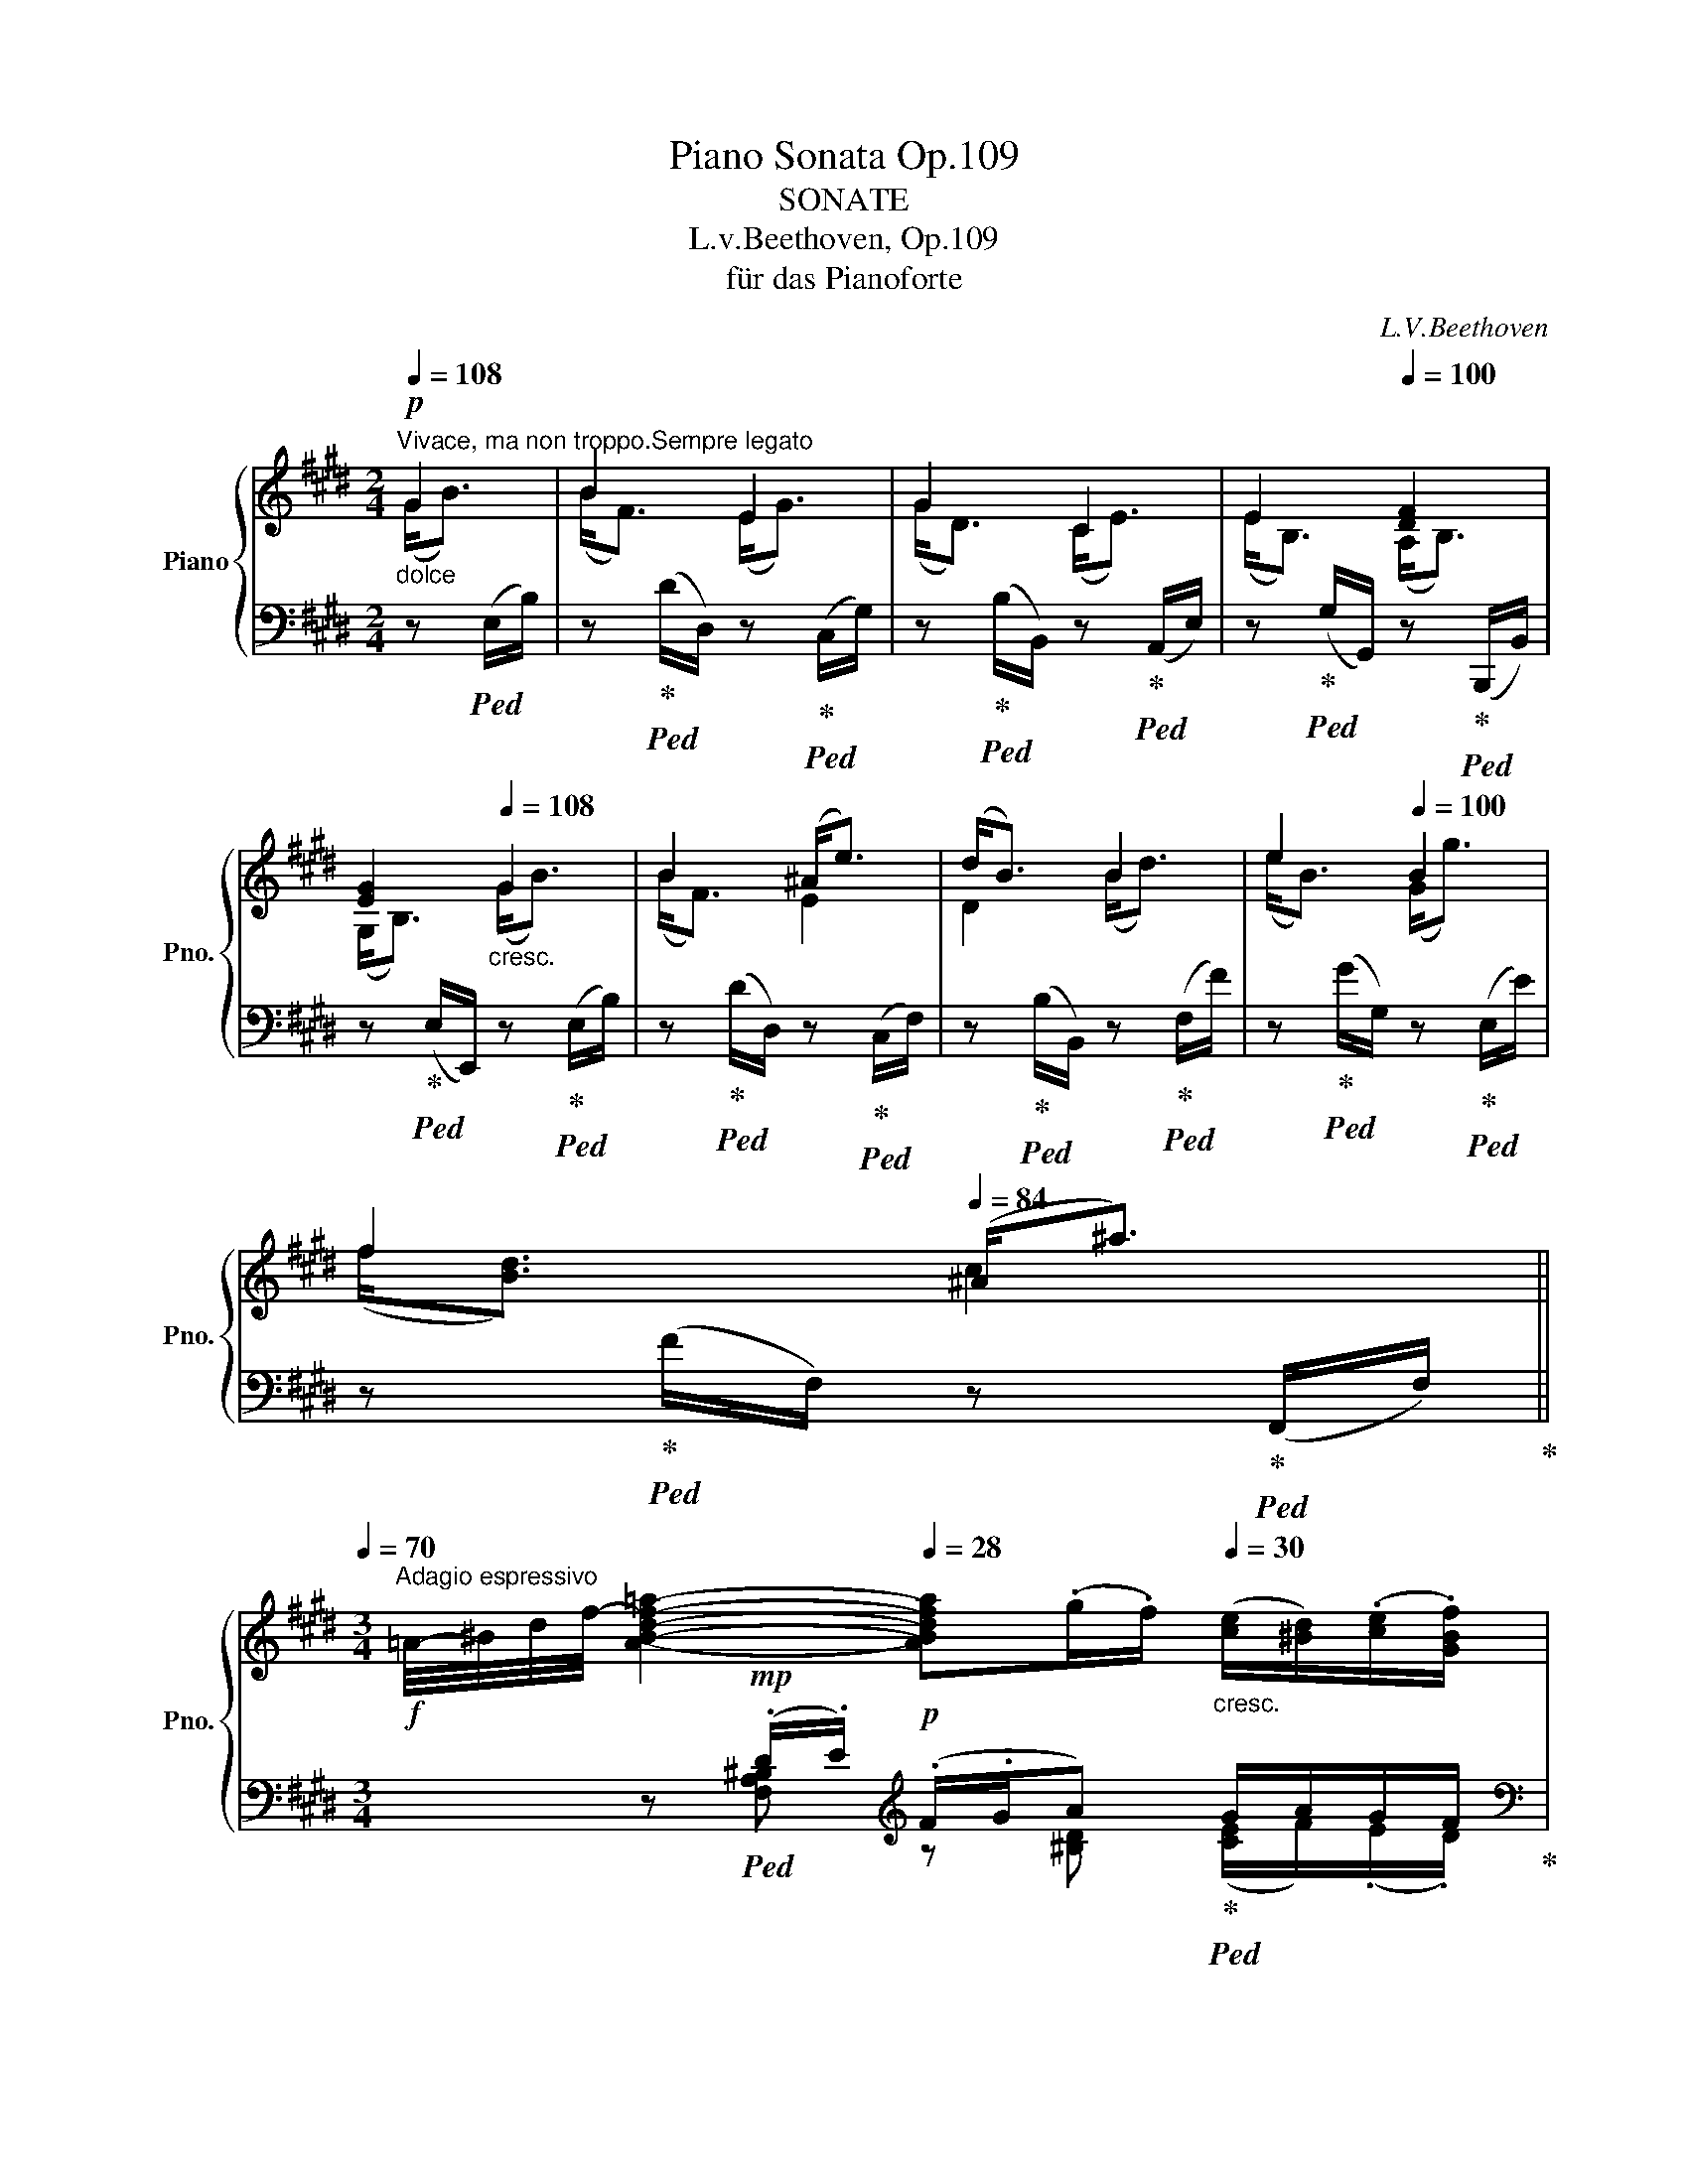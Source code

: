 X:1
T:Piano Sonata Op.109
T:SONATE
T:L.v.Beethoven, Op.109 
T:für das Pianoforte
C:L.V.Beethoven
Z:
%%score { ( 1 2 5 6 ) | ( 3 4 ) }
L:1/8
Q:1/4=108
M:2/4
K:E
V:1 treble nm="Piano" snm="Pno."
V:2 treble 
V:5 treble 
V:6 treble 
V:3 bass 
V:4 bass 
V:1
"_dolce"!p!"^Vivace, ma non troppo.Sempre legato" G2 | B2 E2 | G2 C2 | E2[Q:1/4=100] [DF]2 | %4
[Q:1/4=92] [EG]2[Q:1/4=108]"_cresc." G2 | B2 (^A<e) | (d<B) B2 | e2[Q:1/4=100] B2 | %8
[Q:1/4=92] f2[Q:1/4=84] (^A<^a)[Q:1/4=70] || %9
[M:3/4]!f!"^Adagio espressivo" =A/4-^B/4-d/4-f/4-[Q:1/4=24] [ABdf=a]2-!p![Q:1/4=28] [ABdfa](.g/.f/)[Q:1/4=30]"_cresc." ([ce]/[^Bd]/)(.[ce]/.[GBf]/)[Q:1/4=30] | %10
!f! ^^f!mp![Gceg]-[Q:1/4=28] [Gceg]!p!"^"(.^f/.e/)[Q:1/4=30] [F-d]/[EFc]/"_cresc."(.[DFd]/.[E=Be]/) | %11
!p! (f/B/f/e/ d2) (5:4:5c/4d/4[Q:1/4=38]"_cresc."c/4^B/4c/4[Q:1/4=36] (6:4:6d/4e/4^e/4f/4^^f/4g/4 | %12
!f![Q:1/4=24] a/4[Q:1/4=30]a'/4d'/4^b/4 a/4d/4^B/4A/4[I:staff +1] D/4^B,/4A,/4D,/4!p! (6:4:6^B,,/4A,,/4B,,/4D,/4A,/4B,/4[I:staff -1] D/8"_cresc."A/8B/8d/8 a/8b/8d'/8a'/8!p![Q:1/4=24] ([gg']/[^^f^^f']/) | %13
!f![Q:1/4=24] (3^^f'/4d'/4^a/4[Q:1/4=30] (3^^f/4d/4^A/4 (3^^F/4D/4^A,/4[I:staff +1] (3^^F,/4D,/4^A,,/4[I:staff -1] z/[I:staff +1] ^^F,/8^A,/8[I:staff -1]D/8F/8"_dim." z/ F/8A/8d/8f/8 z/ f/8a/8d'/8f'/8!p![Q:1/4=24]"^\n" ([ff']/"^""^"[^f^f']/) | %14
[Q:1/4=22] ([ff']/4"_espressivo"b/4^a/4b/4a/4b/4[Q:1/4=20]f'/4e'/4)!8va(! (d'/4^a'/4b'/4a'/4)[Q:1/4=24] (3b'/4a'/4f'/4[Q:1/4=26]"_cresc." (3a'/4g'/4e'/4[Q:1/4=28] (3g'/4f'/4d'/4!8va)![Q:1/4=30] (3f'/4e'/4c'/4 (3e'/4d'/4b/4 (3d'/4c'/4^a/4 | %15
[Q:1/4=34] (3b/4^a/4g/4(3f/4e/4d/4 (3c/4B/4^A/4(3G/4F/4E/4 (3D/4C/4B,/4[I:staff +1](3^A,/4G,/4F,/4 (3E,/4D,/4C,/4(3B,,/4"_ri    　     _         _         tar         _         _         dan        _         _         do""_dim."^A,,/4B,,/4[Q:1/4=32] (3C,/4D,/4E,/4(3F,/4G,/4A,/4[Q:1/4=30][I:staff -1] (3B,/4C/4D/4(3E/4F/4G/4[Q:1/4=28] ^A/B/c/d/[Q:1/4=26] e/f/[Q:1/4=20]g/^a/ | %16
[M:2/4][Q:1/4=108]"^Tempo Ⅰ.""_dolce"!p! b (B/f/) | z (B/^A/) z (c/g/) | z (c/^B/) z ([Bd]/^b/) | %19
 z ([ce]/c'/) z (^b/d'/) | z (g/e'/) z ([fd']/g/) | z ([eg]/e'/) z ([fc']/f'/) | %22
 z ([g^b]/g'/)"^sempre legato"!pp!"_cresc." ([^Ad]2 | [=Bd]2 [^^Fc]2 | [GB]2 [^^F^A]2 | %25
 [^EGB]2 [B,EG]2 | [^A,D^^F]2 [A,DF]2 | [B,DG]2 [D^^F^A]2 |!p!"_cresc." [DGB]2 [D^^F^A]2 | %29
 [DGB]2"^" [^F^Ac]2 | [FBd]2 [F^Ac]2 | [FBd]2 [^A^^c^e]2 | [^Adf]2 [^A^^c^e]2 | %33
 [^Adf]2"^" [^c^eg]2) |"^sempre legato"!mf! [cf^a]2 [dfb]2 | [Bfg]2 [cf^a]2 | [dfb]2 [f^ac']2 | %37
 [fbd']2 [gbe']2 | [ebc']2 [fbd']2 | [gbe']2 [bd'f']2 | [fbd']2 [gbe']2 | [bd'f']2 [be'g']2 | %42
 [=c'f'a']2 [e'=g'^a']2 |"_cresc."!8va(! [d'b']2 [g'b']2 | b'2 [f'b']2 | [d'b']2 [g'b']2 | %46
!<(! b'2 [f'b']2 | [d'b']2 [g'b']2 | b'2 [e'b']2 | [f'b']2!<)!!f! (g'<b') | (b'<f') (e'<g') | %51
 (g'<d')!8va)! (c'<e') | (e'<b) [bd'f']2 | [be'g']2!p! z (G/B/) | z (B/f/) z ([ef]/^a/) | %55
 z (^a/b/)"_legato""_cresc." (c'<e') | (e'<b) (b<=a') | (g'<e')[Q:1/4=100] (c'<e') | %58
[Q:1/4=92] (g<e')[Q:1/4=80] (f<d')[Q:1/4=68] || %59
[M:3/4]"^Adagio espressivo" =d/4-^e/4-g/4-b/4-[Q:1/4=24]!f! [degb=d'-]2 d'(.c'/.b/)!p![Q:1/4=30]"_cresc." ([fa]/[eg]/)(.[fa]/.[gb]/)[Q:1/4=28] | %60
!f! (^bc'-) c'!p![Q:1/4=28](.=b/.a/)[Q:1/4=30] (g/f/)"_cresc."(.g/.a/) | %61
!p! (b/e/b/a/) g2[Q:1/4=24]"_cresc."!<(! (5:4:5f/8g/8f/8^e/8f/8 g/8a/8b/8c'/8!mf! [=d=fb=d']!<)! || %62
[K:C]!f! [dfbd']/4[Q:1/4=30]b/4g/4f/4d/4B/4G/4F/4[I:staff +1] (3D/4B,/4G,/4[I:staff -1] z/ z/ G,/8B,/8D/8F/8 z/ d/8f/8g/8b/8[Q:1/4=24]!>(! ([dfd']/!>)![cec']/) | %63
[Q:1/4=24]!ff! (3c'/4g/4e/4[Q:1/4=30] (3c/4G/4E/4[I:staff +1] (3C/4G,/4E,/4 (3C,/4G,,/4E,,/4[Q:1/4=26][I:staff -1] z/4[I:staff +1] (3C,/8E,/8G,/8[Q:1/4=20][I:staff -1] z/4 (3c/8e/8g/8[Q:1/4=24]!mf! ([cec']/[Beb]/)"_cresc." [Beb][Q:1/4=20]!>(![be'b']-!>)! || %64
[K:E][Q:1/4=24]!p!"_espressivo" ([be'b']/4e'/4d'/4e'/4d'/4e'/4b'/4a'/4)[Q:1/4=30] g'/4d'/4e'/4d'/4"_cresc." (6:4:6e'/4c'/4d'/4b/4c'/4a/4 (6:4:6b/4g/4a/4f/4g/4e/4 (6:4:6f/4d/4e/4c/4d/4B/4 | %65
 (6:4:6c/4A/4B/4G/4A/4F/4(6:4:6G/4E/4F/4D/4E/4C/4 (6:4:6D/4B,/4C/4[I:staff +1]A,/4B,/4G,/4 (6:4:6A,/4F,/4G,/4E,/4F,/4D,/4"_dim." (6:4:6E,/4C,/4D,/4B,,/4C,/4^A,,/4 (6:4:6B,,/4=A,,/4B,,/4G,,/4B,,/4F,,/4 | %66
[Q:1/4=40] (3E,,/B,,/G,,/(3E,/B,,/G,/ (3E,/B,/G,/[I:staff -1](3E/B,/G/ (3E/B/G/(3e/B/g/[Q:1/4=24] (5:4:5e/4b/4g/4e'/4b/4[Q:1/4=32]"^ritar" g'e' || %67
[M:2/4][Q:1/4=30]"_legato""^dando" b^b"^Tempo primo."[Q:1/4=108] (c'<e') | (e'<b) (a<b) | %69
 (b<g) z (c'/e'/) | z (e'/b/) z (b/[d'f']/) | z ([e'g']/b/)!<(! ((f<b) | (g<b) (a<b)!<)! | %73
 (b<e')) z (b/f/) | z (b/g/) z (b/a/) | z (b/g/)[Q:1/4=104]!<(! (f<b) | %76
[Q:1/4=100] (g<b)[Q:1/4=96] (a<b)!<)![Q:1/4=80] | z2!p! [B,DF]2 | z2 [B,EG]2 | z2 [^B,DFA]2 | %80
[Q:1/4=92] ([CEG]2 ([C-^Ec-]2 | [CFc]2) [B,=D^EGB]2 | [A,CFA]2 [G,B,=D^EG]2 | [A,CFA]2 C2 | E2 D2 | %85
 E2 [=CDF]2 |!>(! [B,EG]2[Q:1/4=80] [^A,Ec-]2!>)! |[Q:1/4=92] c2[Q:1/4=80] B2) | %88
!p![Q:1/4=108] G2"^legato""_cresc." (A,<A) |[K:bass] F2 (B,<E) | D2!mp! (G,<E) |"_dim." (=C2 B,2) | %92
 (^C2 B,2) |!pp! (=C2 B,2) |"_cresc."!<(! (^C2 B,2) |[K:treble] (A2 G2) | (c2 B2) | (a2 g2) | %98
[Q:1/4=104] (c'2[Q:1/4=96] b2)!<)! |[Q:1/4=88]!>(! (c'2!>)!!p![Q:1/4=80] b2)[Q:1/4=60] | %100
[Q:1/4=50] z2[K:bass]!p! [E,G,B,]2- |[Q:1/4=40] !fermata![E,G,B,]2 |] %102
[K:G][M:6/8][K:treble][Q:3/8=158]!ff!"^Prestissimo." (G3- GEB) | (B3- BGe) | (e2 f g2 f) | %105
 (e3 ^d2) z | (c3- cAe) | (e3- eBb) | (bc'a gfb) | e2 z z2 z |!p! A3- AGF | B3- BAG | %112
!<(! (c2 f- f2 e | ^d2!<)! f!>(! g2 e)!>)! |!p! A3- AGF | B3- BAG |!<(! (c2 f- f2 e | %117
 ^d2!<)! f!>(! eFG)!>)! |!p! A3- AGF | B3- BAG |!<(! (c2 f-"^legato" f2 e | %121
 ^d2!<)! f-!>(! fge)!>)! |!p! A3- AGF | B3- BAG |"^legato"!<(! c2 f- f2 e | ^d2!<)! (f e2) z | %126
[K:bass]!p! (G,2 F, ^D,2 E,) | B,,3 B,,2 B,, | (B,,3 A,,2 B,,) | (C,3 B,,3) | %130
[K:treble]"_un poco espressivo"[Q:3/8=150] (g2 f ^d2 e) | B3 B2 B |!<(! (B3 ^A2 B) | %133
[Q:3/8=142] (^c3!<)!!>(! d3)!>)! |"^a tempo."!p![Q:3/8=158] ^c3- cde | d3- def | %136
"_cresc." (e2 f g2 f | e2 d ^c2 d) | ^c3 cde | d3 def |"_sempre più crescendo"!<(! (e2 f g2 f | %141
 g2 ^a b2 a | b2 ^c' d'2 c'!<)! |"_rin"!f! d'2 ^c' d'2 d'-) |!p! d'2 (d- d^cB) | (B2 ^G =A2 f-) | %146
 (f2 =c B2 A) | (A2 F =G2 e-) | e2 (_B- BAG) | (G2 E =F2 =f- |!<(! f6- | f2 e d2 g)!<)! | %152
!p! z2 z (g2 d | .g2) z g2 z |!pp! z2 z (g'2 d' | .g'2) z g'2 z |"_cresc." z2 z (G2 D) | %157
!mf! ^F2 z F2 z |[I:staff +1] F,^G,^A,[I:staff -1] B,^CD | EF^G ^AB^c | def ^ga^a | b^ab ^c'd'e' | %162
 [ff']2 z [ff']2 z | [ff']2 z [ff']2 z | [dd']3 T^c'3{bc'} | b3 =a2 =g | f2 z [Ff]2 z | b2 z x2 x | %168
 (dBf) (fdb) |"_dim." be'd'!mf! ^c'd'b | ^agf!mp! ed^c |!p! x2 x x2 x | x2 x x2 x | (e6 | d6 | %175
 ^c3 ^A3 | B6) | (=A6 | G6 | F3 ^D3) | E6 |[K:bass] A,6 | (G6 | =F3 D3) | %184
[K:treble]!mp![Q:3/8=150] E3"_una corda" (c3- | c3 B3) | z2 z (c3 | e3) ^d3 | E6 | =F6 | %190
"_sempre più piano"!p! (d6 | c6 | B3 ^G3) | A6 | [B,=G]6 | [A,F]6 |[Q:3/8=142] [B,E]3 [B,G]3 | %197
[Q:3/8=80] !fermata![^A,F]6 |[Q:3/8=150]!pp!!pp! [Be]6 | [A^df]6 | [Bg]3 [Be]3 | [^Af]6 | %202
 [Be]3 [Bg]3 |!pp! [^A^cf]2 z z2 z | [Bdf]2 z z2 z | [^A^cf]2 z z2 z | %206
!ff!"^tutte le corde"[Q:3/8=158] (G3- GEB) | (B3- BGe) | (e2 f g2 f) | (e3 ^d2) z | (c3- cAe) | %211
 (e3- eBb) | bc'a gfb |!ff! [Ee]3 [ee']3- | [ee']3 [=d=d']2 z | [cc']2 z [Aa]2 z | [Bb]6 | %217
 [Aa]3 [aa']3- | [aa']3 [gg']3 | [ff']2 z [^d^d']2 z | [ee']2 z [Bb]2 z | %221
!p![Q:3/8=150]"_espressivo" (e2 =d B2 c) | G3 G2 G | (G3!<(! ^F2 G!<)! |!mp!!>(! A3!>)!!p! G3) | %225
[K:bass][Q:3/8=158]"^a tempo." (=E,2 D, B,,2 C,) | G,,3 z2 z |[K:treble] (E2 D B,2 ^C) | %228
 ^A,3 A,2 A, |"_cresc." (c2 B ^G2 =A) |!mp! A3 A2 A |!mf! (a2 g e2 f) | f3 f2 f |!p! f3- fga | %234
 g3- gab |"_cresc."!<(! a2 b c'2 b | a2 g f2 g | f3"_sempre più cresc." fga | g3 gab | %239
 (a2 b c'2 b | a2 g f2 g | [Ba]2 [Bb] [cc']2 [Bb] | [cc']2 [^d^d'] [ee']2 [dd'] | %243
 [ee']2 [ff'] [gg']2 [ff']!<)! |!f! [gg']2 [ff'] [gg']2) [bg'-] |!p! [^ag']2 (g- gfe) | %246
 (e2 ^c d2) =f'- | f'2 (=f- fed) | (d2 B c2) _e'- | e'2 (_e- edc) | (c2 A _B2) _b- |!<(! b6- | %252
 (b2 a g2 c')!<)! |!p! z2 z (c'2 g | .c'2) z c'2 z |!pp! z2 z (c2 G | .c2) z c2 z | %257
[K:bass]!mp!"_cresc." z2 z (C2 G,) |!mf! =B,2 z B,2 z |[K:treble] B,^C^D EFG | AB^c ^def | %261
 gab ^c'd'^d' | e'^d'e' f'g'a' |!ff!!8va(! [bb']2 z [bb']2 z | [bb']2 z [bb']2!8va)! z | %265
 [gg']3 !trill(!Tf'3 | e'3 d'2 c' | .[Bb]2 z .[Bb]2 z | [ee']2 z z2 z |!p! [A,^DF]2 z [A,DF]2 z | %270
 [G,B,]2 z z2 z | z6 | B3 B3 | [Be]3 [Ae]3 |"_cresc." [Geg]3 [Geg]3 | [egc']3 [egc']3 | %276
 [ec'e']3 [ebe']3 |!f!"_staccato" .[eae']2 z .[^df^d']2 z | .[ege']2 z z2 z |] %279
[K:E][M:3/4][Q:1/4=60]"^mezza voce""^Andante molto cantabile ed espressivo.""^Gesangvoll mit innigster Empfindung."!p! (G2 E3 F) | %280
 [F,D]2 [F,A,B,]4 | ([G,B,G]2 E3 F) |!<(! (F2 ^A2[Q:1/4=56] B2) | %283
[Q:1/4=42] (3(B,/4E/4G/4[Q:1/4=72] B2!<)![Q:1/4=60]!mp!!>(! E3 G/F/)!>)! | %284
!p! (D2[Q:1/4=120] B,2[Q:1/4=54] (3:2:4=A,/B,/A,/4G,/4[Q:1/4=60] A,2) | %285
"_crescendo"!<(! (G,2 E3!<)![Q:1/4=54] ^A,) |[K:bass]!p! (^A,4 B,2) :: %287
[K:treble][Q:1/4=60]!p! (B2 B3 c | B2 =A3 B) | (A2 G3) (e |!mp! G2!>(! ^^F2 G2)!>)! | %291
[Q:1/4=40]!p! (3=A,/4C/4"^"^F/4[Q:1/4=70]"_cresc." A2[Q:1/4=60] A3[Q:1/4=100] c | %292
[Q:1/4=60][I:staff +1] D,/4-[Q:1/4=72]F,/4-A,/4-B,/4-[Q:1/4=60][I:staff -1] (3D/4F/4[Q:1/4=40]A/4[Q:1/4=60]!mf!!>(! (c3 B) (.[FA]!mp!.[EG])!>)! | %293
"_mezza voce"!mp! (G>A) B3[Q:1/4=54] A | ([B,DFA]4 [B,EG]2) :: %295
[Q:1/4=75]"^Molt' espressivo.""^VAR.Ⅰ."!mp! x/[Q:1/4=60]!>(!{/=B} b4!>)! e>f | %296
 (e2 d2- d>)[Q:1/4=100]B | %297
[Q:1/4=80]!mp! x/[Q:1/4=60]!>(!{/B} b3!>)![Q:1/4=50] (d[Q:1/4=46] (5:4:5(e/4f/4e/4d/4e/4)f/g/) | %298
[Q:1/4=60]"_cresc." (g2 f3[Q:1/4=100] d) |[Q:1/4=80]!mp! x/[Q:1/4=60]!>(!{/B} b3!>)! g(.f>.e) | %300
!mp! (e d2) (.c.B.A) | (AGFB ^Ae) |1 (fef=g) [Bd]>[Q:1/4=100]B :|2 %303
[Q:1/4=60] (fef=g) [Bd]>[Q:1/4=100]B | %304
[Q:1/4=80] x/[Q:1/4=60]{/B} b3 B!<(! ^B>!<)![Q:1/4=100]!>(!c!>)! |: %305
[Q:1/4=80]!mp! x/[Q:1/4=60]{/c} a3 A!<(! ^A>!<)![Q:1/4=100]!>(!B!>)! | %306
[Q:1/4=80] x/[Q:1/4=60]{/B} !>!g3 (G[Q:1/4=58] =A>e) | %307
[Q:1/4=56]"_cresc." ([Ee][Dd]- [Dd][C^^F] [B,G][Q:1/4=90][=A,=A]) | %308
[Q:1/4=80] x/[Q:1/4=60]{/a} a'3!<(! (ga>c') | (^a>c') (a>!<)!!>(!b) (=a>[Q:1/4=90]g)!>)! | %310
[Q:1/4=60]"_mezza voce"!mp! x/4{/g} g'{/g}e'- e'/d'/c'- c'/b/a- |1 %311
 (a^a- a/b/.f)"_cresc." (g>[Q:1/4=100]f) | %312
[Q:1/4=80] x/[Q:1/4=60]{/B} b3 B!<(!^B>!<)![Q:1/4=100]!>(!c!>)! :|2 %313
!mp![Q:1/4=60] (a^a-[Q:1/4=56] a/b/.f)[Q:1/4=50] g2 |] %314
"^VAR.Ⅱ.""^Leggieramente.\n"!p![Q:1/4=60] z/ B,/G/ z/ z/ E/B,/ z/ z/ C/F/ z/ | %315
 z/ D/[I:staff +1]F,/[I:staff -1] z/ z/[I:staff +1] E,/B,/[I:staff -1] z/ z/[I:staff +1] B,/F,/[I:staff -1] z/ | %316
 z/ G/g/ z/ z/ e/B/ z/ z/ c/f/ z/ |"_cresc." z/ d/f/ z/ z/ ^a/e/ z/ z/ [df]/b/ z/ | %318
 z/ b/e/ z/ z/ g/e'/ z/!>(! z/ e'/f'/ z/!>)! |"_dim." z/ e'/d'/ z/ z/ d'/c'/ z/ z/ b/=a/ z/ | %320
"_cresc." z/ a/g/ z/ z/ g/a/ z/ z/ _b/e'/ z/ | %321
"_dim." z/ [_be']/[a=f']/ z/ z/ [b=g']/[be']/ z/!p![Q:1/4=56] z/ =b'/=b/ z/ | %322
[Q:1/4=56] (^GE)[Q:1/4=60]EE TE3/2D/4E/4 | E4 D2 | (BG)GG TG3/2F/4G/4 | G4 F2 | %326
 z/ [GBg]/z/[GBe]/ z/ [GBd]/z/[GBe]/ z/ [GBd]/z/[GBe]/ | %327
 z/ [Ada]/z/[Adf]/ z/ [Ad^e]/z/[Adf]/ z/ [Ade]/z/[Adf]/ | %328
"_cresc." z/ [B=egb]/z/[Beg]/ z/ [Beg]/z/[Beb]/ z/ [^Ae=g^a]/z/[eae']/ | %329
!mp!"_dim." z/ [e^ae']/z/[faf']/[Q:1/4=56] z/ [=ga=g']/z/[eae']/!p![Q:1/4=54] z/ [eae']/z/[dbd']/ | %330
!pp![Q:1/4=60] z/ f/b/ z/ z/ b/f/ z/ z/ b/c'/ z/ | z/ a/c'/ z/ z/ c'/^a/ z/ z/ =a/b/ z/ | %332
 z/ g/b/ z/"_cresc." z/ g'/b/ z/ z/ b/g'/ z/ | %333
!p! z/ b/d'/ z/[Q:1/4=58] z/ g/"_dim."[^A^^f]/ z/[Q:1/4=56] z/ [Af]/[Bg]/ z/ | %334
[Q:1/4=60]"_cresc." z/ g/=a/ z/ z/ a'/a/ z/ z/ a/c'/ z/ | %335
 z/ ^a/b/ z/ z/ b'/b/ z/"_dim." z/ =a'/g'/ z/ | %336
 z/ [ge']/[e'g']/ z/ z/ [ge']/[eg]/ z/ z/ [g=b]/[fa]/ z/ | %337
!p! z/ [fa]/[af']/ z/[Q:1/4=56] z/ [af']/[fa]/ z/[Q:1/4=54] z/ [fa]/[Bg]/ z/ | %338
[Q:1/4=54] (=d=D)[Q:1/4=60]DD TD3/2C/4D/4 | (BG)GG TG3/2F/4G/4 | (G2 F2 E2) | %341
 (ge) (.e.d)[Q:1/4=50] Td3/4c/8d/8 Te3/4d/8e/8 | %342
[Q:1/4=60]"_cresc." z/ [Ace]/z/[Aa]/ z/ [Gg]/z/[Aa]/ z/ [^B^b]/z/[cc']/ | %343
 z/ [cc']/z/[=B=b]/ z/ [cc']/z/[Bb]/ z/!>(! [Aa]/z/[Gg]/!>)! | %344
!p! z/ [ff']/z/[ee']/ z/ [gg']/z/[Gg]/ z/ [=d^egb]/z/[=c^dfa]/ | %345
"_cresc." z/ [Bdfa]/z/[=cdfa]/[Q:1/4=56] z/ [Bdfa]/"_dim."z/[DFA]/[Q:1/4=54] z/!p! [DFA]/[Q:1/4=50]z/[Q:1/4=30][B,EG]/ || %346
[M:2/4]!f!"^VAR.Ⅲ."[Q:1/4=138]"^Allegro vivace." E z G z | B z d z | e z g z | .^a.a.b z | %350
!f! g/b/a/g/ e/g/f/e/ | d/f/e/d/ B/d/c/B/ | G/B/A/G/ E/G/F/E/ | =G/E/D/E/ D/F/B/D/ | .E.F.^G.A | %355
 .B.c.^^c.d | .e.f.^^f.g |!f! .a.^a.b.=a |!p!"_cresc." g/b/a/g/ f/e/d/e/ | d/f/e/d/ c/B/^A/=A/ | %360
 G/B/A/G/ F/E/D/E/ |!f! =G/E/G/E/ ^A/E/B/E/ |!p! .B.B.B.c | .B.A.A.B | .A.^G.G.^A | %365
"_cresc." .G.^^F.G[B,GB]- |!f! [B,GB]/=A/c/B/ A/G/"^"^F/E/ | D/B,/C/D/ E/F/G/A/ | %368
 B/^A/B/c/ d/e/f/e/ | d/B/c/d/ e/d/e/f/ |!p! g/b/=a/g/ f/^e/d/e/ | f/a/g/f/ =e/d/c/d/ | %372
 e/g/f/e/ d/c/^B/c/ |"_cresc." d/^A/d/c/ =B/d/e/=d/ |!f! c .[=A=a].[Aa].[cc'] | %375
 .[cc'].[Bb].[Aa].[Gg] | .[Gg].[Ff].[Ff].[Gg] | .[=A=a].[Bb][Q:1/4=120].[Gg][Q:1/4=80] (B- || %378
[M:9/8][Q:3/8=44]"^VAR.Ⅳ.""^Un poco meno andante ciò è un poco più adagio come il tema.""^Etvas langsamer als das Thema."!p! B/d/e/G/A/B/) (E3- EGF) |: %379
 z2 z A3- (AcB) | (A2 G) e3- (egf) | e3 a3- (ac'b) | (a2 g)"_cresc." (g/a/b/e/f/g/) B z z | %383
 (A/B/c/F/G/A/) (f/g/a/f/g/a/ b/c'/d'/b/c'/d'/) | %384
!mf![Q:3/8=42] (e'/f'/g'/e'/f'/g'/ g/a/b/g/a/"_dim."b/)[Q:3/8=40] (([Bb]2 [^A^a])) |1 %385
!p! (_b/=g/e/_B/e/g/ b/g/=a/=f/g/e/)[Q:3/8=36] ([e^a][^d=b])(=B- | %386
[Q:3/8=44] B/d/e/^G/A/B/) (E3- EGF) :|2 %387
[Q:3/8=40]!p! (_b/=g/e/_B/e/g/ b/g/=a/=f/g/e/)[Q:3/8=36] ([e^a][^d=b])[Q:3/8=30].=B | %388
!pp![Q:3/8=32] =d/[Q:3/8=36][^E^GB]/d/[EGB]/d/[EGB]/ ^b/c'/=d'/c'/d' c/[FA]/c/[FA]/c/[FA]/ |: %389
!pp![Q:3/8=36] c/[^DFA]/c/[DFA]/c/[DFA]/ b/^b/c'/b/c' B/[EG]/B/[EG]/B/[EG]/ | %390
"_cresc." e/[E^^Fc]/e/[EFc]/!>!e/[EFc]/ e/[EFc]/e/[EFc]/!>!e/[EFc]/ e/[EFc]/e/[EFc]/d/[DFc]/ | %391
!f![Q:3/8=38] d/[DGB]/d/[DGB]/d/[DGB]/ d/[D^^F^A]/d/[DFA]/d/[DFA]/!f![Q:3/8=40] d/[DGB]/d/[DGB]/e/[EGB]/ | %392
!ff![Q:3/8=40] (=a/b/c'/f/g/a/) c x x"_dim." (A/B/c/A/B/c/) | %393
"_dolce"!mp! c2 B (f/g/a/f/g/a/)[Q:3/8=38] (g/a/b/c'/[Q:3/8=36]d'/e'/) | %394
 (e'/d'/[Q:3/8=40]c'/b/a/g/) b3 a3 |1 %395
[Q:3/8=38] (a/f/!<(!d/B/A/F/[Q:3/8=36] D/B,/D/F/A/B/[Q:3/8=34] d/!<)!!>(!b/.g)!>)!!pp![Q:3/8=30] =d/[^EGB]/ | %396
[Q:3/8=32] =d/[^E^GB]/[Q:3/8=36]d/[EGB]/d/[EGB]/ ^b/c'/=d'/c'/d' c/[FA]/c/[FA]/c/[FA]/ :| %397
[Q:3/8=36]!mp! (a/f/!<(!d/B/A/F/[Q:3/8=36] D/B,/D/F/A/B/[Q:3/8=34] d/!<)!!>(!b/.g)!>)![Q:3/8=30] z || %398
[M:2/2][K:bass]!f![Q:1/2=88]"^VAR.Ⅴ.""^Allegro, ma non troppo." z8 | A,4 F,4- | F,2 G,D, E,2 =D,2 | %401
 C4 A,4- | A,2 ^A,2 B,2 =A,2 | G,2 B,2 B,2 E2 | (E6 =F2) |[K:treble] (=G2 A2 _B2 =B2) | %406
[K:bass] z8 | A,4 F,4 |[K:treble] z Bcd efge |!f! aBde fgaf | bdef gabg | =c'efg abc'a | %412
 =d'^f=ga b=c'd'b | e'=d'e'=f'!8va(! =g'^a'b'^d'!8va)! | =d'^f^g^a!f! b^c'd'f | ^e C^D^E FGAC | %416
 ^B,2 D4 CE | z D^E^^F G^ABG | =a4 c4- | c2 [GB]2 [FA]2 [EG]2- | %420
 [EG][Ge][Af][Bg] [ca][db][ec'][fd'] | [c'e'][bd'][c'e'][d'f'] [e'g'][f'a'][g'b'] b |!f! b4 =d4- | %423
 d2 cB A2 z2 | ^d4 G2 [ce]2- | [ce]2 dc [GB]2 [dg]2 | [e=a]4 [F=A]4 | [gb]4 [Be]4 | %428
 [a^c'a']4 ([ac'][fa])[ac'][ac'] | [ac']2 [gb][fa] [Bg]2 [cf^a]2 |!p! b4 =d4- | d2 cB =A2 z2 | %432
 ^d4 G2 e2- | [ce]2 [Bd]c [GB]2 g2 | [ea]4 [F=A]4 | [gb]4 [Be]4 | %436
[Q:1/2=80] [a^c'a']4[Q:1/2=74] ([ac'][fa])[ac'][ac'] | %437
[Q:1/2=68]!>(! [ac']2 [gb][fa]!>)![Q:1/2=60] [eg][Q:1/4=92] [EB]2 B || %438
[M:3/4]"^Cantabile""^Tempo primo del tema.""^VAR.Ⅵ."[Q:1/4=60]!p! (.B2 .B2 .B2) | (.B2 .B2 .B2) | %440
 BB BB BB | BB BB B[dfb] ||[M:9/8][Q:3/8=60] ([eb]3 e3 g2 f) | d3 b3 a3 | g3 e'3- e'2 e' | %445
 e'3 ^a3 |[M:3/4][Q:1/4=60]!p! b2 | %447
!p! B/4c/4B/4c/4B/4c/4B/4c/4!<(! B/4c/4B/4c/4B/4c/4B/4c/4 B/4c/4B/4c/4B/4c/4B/4c/4 | %448
 B/4c/4B/4c/4B/4c/4B/4c/4 B/4c/4B/4c/4B/4c/4B/4c/4 B/4c/4B/4c/4B/4c/4B/4c/4 | %449
 B/4c/4B/4c/4B/4c/4B/4c/4 B/4c/4B/4c/4B/4c/4B/4c/4 B/4c/4B/4c/4B/4c/4B/4c/4 | %450
 B/4c/4B/4c/4B/4c/4B/4c/4 B/4c/4B/4c/4B/4c/4B/4c/4 (3!trill(!Tz bb | (3b^ab (3bee (3eg!trill)!f | %452
 (3!trill(!Tfdd (3dbb (3(b^a=a) | (3ag!trill)!g!mf! (3!trill(!Tge'e' (3(e'd'e') | %454
 (3e'd'e' (3e'^a!trill)!a[Q:1/4=50] (3(ab[Q:1/4=45][=d^eg=d'])!<)! | %455
[Q:1/4=40]!f! .[=d^eg=d']/4[Q:1/4=60]b/4g/4e/4 .d/4e/4g/4b/4 .g/4e/4d/4B/4 .G/4B/4d/4e/4 .d/4B/4G/4^E/4 .c/4B/4G/4[Q:1/4=50]E/4 | %456
 .c'/4[Q:1/4=60]=a/4f/4c/4 .^B/4c/4f/4a/4 .f/4c/4A/4F/4 .^E/4F/4A/4c/4 .=c/4A/4F/4=E/4 .=B/4A/4F/4D/4 | %457
 .g/4e/4B/4G/4 .^^F/4G/4B/4e/4 .B/4G/4E/4B,/4 .^A,/4B,/4E/4G/4 .^B,/4^C/4E/4=A/4 .G/4A/4^c/4e/4 | %458
 G/4A/4c/4e/4 ^^F/4G/4B/4e/4 F/4G/4B/4e/4"^" ^F/4^^F/4^A/4e/4"^" ^F/4^^F/4A/4e/4 F/4G/4B/4[Q:1/4=50]e/4 | %459
 =A,/4[Q:1/4=60]F/4D/4=A/4 D/4A/4F/4d/4 F/4d/4A/4f/4 A/4f/4d/4a/4 d/4a/4f/4d'/4 f/4d'/4a/4f'/4 | %460
!8va(! a/4f'/4d'/4a'/4=c'/4f'/4d'/4a'/4 b/4f'/4d'/4a'/4^a/4f'/4d'/4=a'/4 =a/4f'/4d'/4a'/4g/4e'/4b/4g'/4 | %461
 g/4e'/4b/4g'/4 b/4g'/4e'/4b'/4 ^a/4^^f'/4e'/4^a'/4 =a/4"^"^f'/4d'/4=a'/4 g/4^e'/4=d'/4g'/4 a/4f'/4^d'/4a'/4 | %462
 a/4f'/4d'/4a'/4!8va)! f/4d'/4a/4f'/4 d/4a/4f/4d'/4 A/4f/4d/4a/4[Q:1/4=40] g/4[Q:1/4=60]B/4c/4d/4 =e/4f/4g/4^a/4 | %463
!8va(! !trill(!Tz b' z b' z c'' | z c'' z a' z !trill)!b' | !trill(!Tz b' z g' z a' | %466
 z g' z ^^f' z !trill)!g' | !trill(!Tz a' z a' z c'' | z b' z a' z !trill)!g' | %469
 !trill(!Tz g' z b' z a' | z a' z"^" ^f' z !trill)!d'!8va)! |"_dim." !trill(!Tb6 | %472
 !trill(!Tz a z f z !trill)!d | !trill(!TB6[Q:1/4=48][Q:1/4=36]{^AB} | %474
"^cantabile"[Q:1/4=56] (G2 E3 F) | [F,D]2 [F,A,B,]4 | ([B,G]2 E3 F) | (F2 ^A2 B2) | %478
 ([EGB]2 E3 G/F/) | %479
[K:bass] [F,D]2[Q:1/4=120] [E,B,]2[Q:1/4=46] (3:2:4A,/B,/A,/4G,/4[Q:1/4=56] [F,A,]2 | %480
"_cresc." G,2 E3!p! ^A, | ^A,4 B,2 |[K:treble]!pp! (B2 B3 c | B2 A3 B) |!<(! A2 G3 e!<)! | %485
!p!!>(! G2 ^^F2!>)!!pp! G2 |[Q:1/4=44] (3=A,/4C/4"^"^F/4[Q:1/4=68]"_cresc." A2[Q:1/4=56] A3 c | %487
[Q:1/4=60][I:staff +1] D,/4-[Q:1/4=70]F,/4-A,/4-B,/4-[Q:1/4=60][I:staff -1] (3D/4F/4[Q:1/4=40]A/4[Q:1/4=54]!>(! (c3 B) (.A.G)!>)! | %488
!pp! G>A[Q:1/4=50] B3 A |"^ritard."[Q:1/4=48] ([B,DFA]4[Q:1/4=30] [B,EG]2)[Q:1/4=44] |] %490
V:2
 (G<B) | (B<F) (E<G) | (G<D) (C<E) | (E<B,) (A,<B,) | (G,<B,) (G<B) | (B<F) E2 | D2 (B<d) | %7
 (e<B) (G<g) | (f<[Bd]) c2 ||[M:3/4] x7 | x2 x c x2 | x6 | x6 | x6 | x2!8va(! x5/2!8va)! x3/2 | %15
 x10 |[M:2/4] x2 | x4 | x4 | x4 | x4 | x4 | x2 (^A<D) | (B<D) (^^F<E) | (G<D) (E<C) | %25
 (^E<B,) (B,<G,) | (^A,<^^F,) (A,<F,) | (B,<G,) (D<^A,) | (D<B,) (D<^A,) | (D<B,) (F<C) | %30
 (F<D) (F<C) | (F<D) (^A<^E) | (^A<F) (A<^E) | (^A<F) (c<G) | (c<^A) (d<B) | (B<G) (c<^A) | %36
 (d<B) (f<c) | (f<d) (g<e) | (e<c) (f<d) | (g<e) (b<f) | (f<d) (g<e) | (b<a) (b<g) | %42
 (=c'<a) (e'<^a) |!8va(! (d'<b) (^g'<b) | (a'<b) (f'<b) | (d'<b) (g'<b) | ((a'<b)) ((f'<b)) | %47
 ((d'<b)) ((g'<b)) | (((a'<b))) (((e'<b))) | (((f'<b))) g'2 | b'2 e'2 | g'2!8va)! c'2 | e'2 (b<a) | %53
 (b<g) x2 | x4 | x2 c'2 | e'2 =a2 | [gb]2 [ea]2 | e2 d2 ||[M:3/4] x x4 cc/[c^e]/ | %60
 x2 x f B/[AB]/[GB]/[A=e]/ | x6 ||[K:C] x6 | x6 ||[K:E] x6 | x6 | x9 ||[M:2/4] x2 c'2 | e'2 a2 | %69
 b2 x2 | x4 | x2 f2 | g2 a2 | b2 x2 | x4 | x2 [Bdf]2 | [Beg]2 [Bfa]2 | x4 | x4 | x4 | x4 | x4 | %82
 x4 | x2[I:staff +1] F,2 | [E,G,B,]2 [F,=A,]2 | [G,B,]2 F,2 | x4 |[I:staff -1] [=A,DF]4 | %88
 (G<B,) A,2 |[K:bass] (F<[A,=C]) G,2 | (D<[F,A,]) E,2 | (A,<E,) (A,<F,) | (C<G,) (B,<G,) | %93
 (A,<F,) (A,<F,) | (C<G,) (B,<G,) |[K:treble] (A<B,) (G<B,) | (c<G) (B<G) | (a<B) (g<B) | %98
 (c'<g) (b<g) | (c'<g) (b<g) | x2[K:bass] x2 | x2 |][K:G][M:6/8][K:treble] x6 | x6 | z2 z c3 | F6 | %106
 x6 | x6 | e3 ^d3 | x6 | x6 | x6 | F3 G3 | F3 G3 | x6 | x6 | F3 G3 | F3 G x2 | z FE ^D2 z | %119
 z GF E2 z | z F2- F G2- | G F2 G3 | z FE ^D2 z | z GF E2 z | z F2- F G2- | G!>(! F2!>)! G2 x | %126
[K:bass] x6 | x6 | x6 | x6 |[K:treble] x6 | z z A G2 F | G2 F E2 D | ^C3 B3- | BF^A F3- | FFB F3- | %136
 F3 ^A2 B | ^c F2- F3 | ^c^AF- F3 | dBF- F3- | F2 F G2 F | G2 ^A B2 A | B2 ^c d2 c | d2 ^c d2 f | %144
 ^e2 x4 | x6 | x6 | x6 | x6 | x6 | x6 | x6 | x6 | x6 | x6 | x6 | (B,D=C B,^A,B,) | DB,F, ^C^A,F, | %158
 x6 | x6 | x6 | x6 | x6 | x6 | x3 x/x/x/x/(3x/x/x/ | x6 | x6 | (B3- BFd) | x6 | x6 | x6 | (B6 | %172
 A6 | G3 E3 | F6) | (E6 | D6 | =C3 A,3 | B,6) | (A,6 | G,6 |[K:bass] =F,3 D,3) | (E6 | _A,6) | %184
[K:treble] G,3 (E3 | _A3 =F3) | x2 x (c3- | c3 B3 | B,3) =D3- | D3 C3 | z2 z =F3 | E3 A3 | %192
 [D=F]3 [B,D]3 | C3 ^F3- | F3 E3- | E3 ^D3 | x6 | x6 | x6 | x6 | x6 | x6 | x6 | x6 | x6 | x6 | x6 | %207
 x6 | z2 z c3 | F6 | x6 | x6 | e3 ^d3 | x6 | x6 | x6 | x6 | x6 | x6 | x6 | x6 | x6 | z z =F E2 D | %223
 E2 D C2 D | _E3 D3 |[K:bass] x6 | x6 |[K:treble] x6 | x6 | x6 | x6 | A6- | A6 | z B^d B3- | %234
 BBe B3- | B3 ^d2 e | f B2- B3 | f^dB- B3 | geB- B3- | B3 ^d2 e | f B2- B3 | x6 | x6 | x6 | x6 | %245
 x6 | x6 | x6 | x6 | x6 | x6 | x6 | x6 | x6 | x6 | x6 | x6 |[K:bass] (E,G,=F, E,^D,E,) | %258
 G,^F,E, ^D,E,F, |[K:treble] x6 | x6 | x6 | x6 |!8va(! x6 | x5!8va)! x | %265
 x3 x/x/x/x/(3x/x/!trill)!x/ | x6 | x6 | x6 | x6 | x6 | x6 | x6 | x6 | x6 | x6 | x6 | x6 | x6 |] %279
[K:E][M:3/4] B,2 B,2 C2 | x6 | x2 B,2 C2 | D2 [CE]2 [DF]2 | x/ z2 B,2 C2 | x7 | x6 | %286
[K:bass] (=G,2 E,2 D,2) ::[K:treble] z2 F2 ^G2 | z2 E2 F2 | z2 E2!<(! E2 | D2!<)! C2 B,2 | x13/2 | %292
 x15/2 | E2 (E2 D2) | x6 :: x/ x4 x2 | x6 | x/ !>!x3 x x2 | x6 | x/ x3 x x2 | x6 | x4 ^A2 |1 %302
 ^A4 x2 :|2 ^A4 x2 | x/ !>!x3 x x2 |: x/ !>!x3 x x2 | x/ !>!x3 x E2- | x6 | x/ x3 x2 x | x6 | %310
 x/<x/x/4x3/2 x/ x x2 |1 x6 | x/ !>!x3 x x2 :|2 x6 |] x6 | x6 | x6 | x6 | x6 | x6 | x6 | x6 | x6 | %323
 (AF) FF TF3/2^E/4F/4 | F4 E2 | (cA) AA TA3/2G/4A/4 | x6 | x6 | x6 | x6 | x6 | x6 | x6 | x6 | x6 | %335
 x6 | x6 | x6 | x6 | (D2 C2 B,2) | (cA)AA TA3/2G/4A/4 | GG ^^FF BB | x6 | x6 | x6 | x6 || %346
[M:2/4] x4 | x4 | x4 | x4 | x4 | x4 | x4 | x4 | x4 | x4 | x4 | x4 | x4 | x4 | x4 | x4 | x4 | x4 | %364
 x4 | x4 | x4 | x4 | x4 | x4 | x4 | x4 | x4 | x4 | x4 | x4 | x4 | x4 ||[M:9/8] x9 |: %379
 (E3 D3) (F/G/A/D/E/F/) | E z z (G/A/B/E/F/G/)[I:staff +1] B,[I:staff -1] x x | %381
 (F/G/A/F/G/A/) d3 f3 | (f2 e) x2 x (G/A/B/E/F/G/) | B,2 z x2 x x2 x | x9 |1 x9 | x9 :|2 x9 | x9 |: %389
 x9 | x9 | x9 | x2 x (=A/B/c/A/B/c/) C3 | (F/G/A/F/G/A/) B3 B z z | %394
 x2 x (g/f/e/g/f/e/) (f/e/d/f/e/d/) |1 x9 | x9 :| x9 ||[M:2/2][K:bass] G,4 E,4- | %399
 E,2 F,C, D,2 B,,2 | B,4 G,4- | [C,G,]2 A,E, F,2 =C,2 | z8 | z2 E,2 G,4- | (G,2 A,2 _B,2 A,2) | %405
[K:treble] E2 =F2 =G2 ^D2 |[K:bass] ^G,4 E,4- | E,2 ^F,^C, D,2 B,,2 |[K:treble] G4 x4 | x8 | x8 | %411
 x8 | x8 | x4!8va(! e'2 ^d' x!8va)! | x8 | x8 | x8 | x8 | z =AcB ACDE | FDEF B,DE(C | B,) x x2 x4 | %421
 x8 | z8 | G4 C2 A2- | A2 GF E2 z2 | ^A3 A D2 B2 | c4 (=CA,)DD | x8 | x8 | x8 | z8 | G4 C2 A2- | %432
 A2 GF E2 c2- | ^A3 A D2 [Bd]2 | c4 (=CA,)DD | e4 (GE)[I:staff +1] EE- | x8 | %437
[I:staff -1] x4 x z FF ||[M:3/4] G2 E2 F2 | D2 B,4 | (G2 E2 F2) | (F2 ^A2 BB) || %442
[M:9/8] BBB B^AB BBB | B/c/B/c/B/c/ B/c/B/c/B/c/ B/c/B/c/B/c/ | %444
 B/f/e/f/e/f/ e/f/e/f/e/f/ e/f/e/f/e/f/ | e/=g/e/g/e/g/ e/g/e/g/e/g/ | %446
[M:3/4] d/4^c/4"_cresc."B/4c/4B/4c/4B/4c/4 | (GE) (EG) (GF) | (FD) (DE) (ED) | (GE) (EG) (GF) | %450
 FF ^AA TB2 | TB6 | TB6 | TB2 Te4 | Te4 (3e{de}d x | x6 | x6 | x6 | x6 | x6 |!8va(! x6 | x6 | %462
 x!8va)! x5 |!8va(! Tb6 | Tb6 | Tb6 | Tb6 | Tb6 | Tb6 | Tb6 | Tb6!8va)! | z a z f z !trill)!d | %472
 TB6 | z =A z2!pp! z2 | B,2 B,2 C2 | x6 | x2 B,2 C2 | D2 [CE]2 [DF]2 | B,2 B,2 C2 |[K:bass] x7 | %480
 G,2 E,2 E,2 | =G,2 E,2 D,2 |[K:treble] z2 F2 ^G2 | z2 E2 F2 | z2 E2 E2 | D2 C2 B,2 | x13/2 | %487
 x11/2 FE | E2 E2 D2 | x6 |] %490
V:3
 z!ped! (E,/B,/) | z!ped-up!!ped! (D/D,/) z!ped-up!!ped! (C,/G,/) | %2
 z!ped-up!!ped! (B,/B,,/) z!ped-up!!ped! (A,,/E,/) | %3
 z!ped-up!!ped! (G,/G,,/) z!ped-up!!ped! (B,,,/B,,/) | %4
 z!ped-up!!ped! (E,/E,,/) z!ped-up!!ped! (E,/B,/) | %5
 z!ped-up!!ped! (D/D,/) z!ped-up!!ped! (C,/F,/) | z!ped-up!!ped! (B,/B,,/) z!ped-up!!ped! (F,/F/) | %7
 z!ped-up!!ped! (G/G,/) z!ped-up!!ped! (E,/E/) | %8
 z!ped-up!!ped! (F/F,/) z!ped-up!!ped! (F,,/F,/)!ped-up! || %9
[M:3/4] x z!mp!!ped! (.D/.E/)[K:treble] (.F/.G/A)!ped-up!!ped! G/A/G/F/!ped-up! | %10
[K:bass]!ped! z/ E,/ (C/D/)[K:treble] E/F/!ped-up!!ped![^A,=G]!ped-up![K:bass]!ped! ([=B,D]/[^A,C]/)(.B,/.[G,B,]/)!ped-up! | %11
!ped! [D,B,][G,B,] [F,B,][F,B,D]!ped-up!!ped! [F,^A,C]!ped-up!!ped![F,=A,^B,D]!ped-up! | %12
!ped! [F,,,F,,]4- [F,,,F,,]!ped-up! ([^E,,,^E,,]/[D,,,D,,]/) | %13
!ped! [D,,,D,,]2 D,,/8^^F,,/8^A,,/8D,/8 z/ D,/8^^F,/8^A,/8D/8 z/[K:treble] D/8^^F/8^A/8d/8 z/[K:bass] ([D,,^A,,D,]/!ped-up![D,,B,,D,]/) | %14
!ped! [D,,B,,D,]/[D,B,]/ z/ [G,B,E]/!ped-up!!ped! z/ [F,B,D]/!ped-up![K:treble]!ped! (3d'/4c'/4^a/4!ped-up!!ped! (3c'/4b/4g/4!ped-up!!ped! (3b/4a/4f/4!ped-up!!ped! (3a/4g/4e/4!ped-up!!ped! (3g/4f/4d/4!ped-up!!ped! (3f/4e/4c/4!ped-up! | %15
!ped! [Bd]/[K:bass] .F,/.G,/.^A,/ B,/ z/!ped-up!!ped! B,,,/ z/ z2!ped-up!!ped! x4!ped-up! | %16
[M:2/4][K:treble]!ped! D2!ped-up! |!ped! F2!ped-up!!ped! E2!ped-up! | %18
!ped! G2!ped-up!!ped! (F<=A)!ped-up! |!ped! (E<G)!ped-up!!ped! (F<G)!ped-up! | %20
!ped! (E<G)!ped-up!!ped! (D<G)!ped-up! |!ped! (E<G)!ped-up!!ped! (C<F)!ped-up! | %22
!ped! (D<G)!ped-up!!ped! z[K:bass] (^^F,/^A,/)!ped-up! | %23
!ped! z (G,/B,/)!ped-up!!ped! z (^A,,/C,/)!ped-up! | %24
!ped! z (B,,/D,/)!ped-up!!ped! z (C,/E,/)!ped-up! | %25
!p!!ped! z (^^C,/^E,/)!ped-up!!ped! z (^^C,,/C,/)!ped-up! | %26
!p!!ped! z (D,,/D,/) z (D,,/D,/)!ped-up! |!ped! z (G,,/D,/)!ped-up!!ped! z (D,,/D,/)!ped-up! | %28
!ped! z (G,,,/G,,/)!ped-up!!ped! z (D,,/D,/)!ped-up! | %29
!ped! z (G,,/G,/)!ped-up!!ped! z (F,,/F,/)!ped-up! | %30
!mp!!ped! z (B,,,/B,,/)!ped-up!!ped! z (F,,/F,/)!ped-up! | %31
!ped! z (B,,/B,/)!ped-up!!ped! z (^A,,/^A,/)!ped-up! | %32
!mf!!ped! z (D,,/D,/)!ped-up!!ped! z (^A,,/^A,/)!ped-up! | %33
!ped! z (D,/D/)!ped-up!!ped! z"^" (^C,/C/)!ped-up! | %34
!ped! z (F,,/F,/)!ped-up!!ped! z (F/F,/)!ped-up! | %35
!ped! z (F,,/F,/)!ped-up!!ped! z (F/F,/)!ped-up! | %36
!ped! z (F,,/F,/)!ped-up!!ped! z (F/F,/)!ped-up! | %37
!ped! z (B,,,/B,,/)!ped-up!!ped! z (B,/B,,/)!ped-up! | %38
!ped! z (B,,,/B,,/)!ped-up!!ped! z (B,/B,,/)!ped-up! | %39
!ped! z (B,,,/B,,/)!ped-up!!ped! z (B,/B,,/)!ped-up! | %40
!ped! z (=A,,/A,/)!ped-up!!ped! z (G,/G,,/)!ped-up! | %41
!ped! z (F,,/F,/)!ped-up!!ped! z (E,/E,,/)!ped-up! | %42
!ped! z (D,,/D,/)!ped-up!!ped! z (^C,/C,,/)!ped-up! | %43
!ped! z (B,,,/B,,/)!ped-up!!ped! z (^E,/^E,,/)!ped-up! | %44
!ped! z (F,,/F,/)!ped-up!!ped! z (D,/D,,/)!ped-up! | %45
!ped! z (B,,,/B,,/)!ped-up!!ped! z (^E,/^E,,/)!ped-up! | %46
!ped! z (F,,/F,/)!ped-up!!ped! z (D,/D,,/)!ped-up! | %47
!ped! z (B,,,/B,,/)!ped-up!!ped! z (^E,/^E,,/)!ped-up! | %48
!ped! z (F,,/F,/)!ped-up!!ped! z (C,/C,,/)!ped-up! |!ped! z (D,,/D,/)!ped-up! z!ped! (=E,,/=E,/- | %50
 E,!ped-up!!ped!D,,/D,/- D,!ped-up!!ped!C,,/C,/- | %51
 C,!ped-up!!ped!B,,,/B,,/- B,,!ped-up!!ped!A,,,/A,,/- | %52
 A,,!ped-up!!ped!G,,,/G,,/- G,,!ped-up!!ped!F,,,/F,,/- | %53
 F,,!ped-up!!ped!E,,,/E,,/)!ped-up!"_legato"!ped! (G,<B,)!ped-up! | %54
!ped! (B,<F,)!ped-up!!ped! (^A,<E)!ped-up! |!ped! (D<B,-) (B,!ped-up!!ped!A,,/A,/- | %56
 A,!ped-up!!ped!G,,/G,/- G,!ped-up!!ped!F,,/F,/- | %57
 F,!ped-up!!ped!E,,/)E,/ z!ped-up!!ped! (A,/A,,/) | %58
 z!ped-up!!ped! (B,,/B,/) z!ped-up!!ped! (B,,/B,,,/)!ped-up! || %59
[M:3/4] x[K:treble] z!ped! (.G/.A/) (.B/.c/=d)!ped-up!!ped! ([FA]/[GB]/)!ped-up!!ped!(.[FA]/!ped-up!!ped!.[C^EG]/)!ped-up! | %60
!ped! z (F/4^E/4F/4G/4 A/4G/4A/4B/4)!ped-up!!ped! =c!ped-up!!ped! ([=EG]/[DF]/)!ped-up!!ped!(.E/!ped-up!!ped!.[^CE]/)!ped-up! | %61
!ped! [G,E][CEA] [B,E][B,E^A]!ped-up!!ped! [B,DB]/!ped-up!!ped![B,=D^EG]/!ped-up![K:bass]!ped! [G,,,G,,]!ped-up! || %62
[K:C]!ped! [G,,,D,,F,,G,,]2- [G,,,D,,F,,G,,]/ (3F,/4D,/4B,,/4 G,,/8B,,/8D,/8F,/8 z/[K:treble] G/8B/8d/8f/8 z/[K:bass] ([G,,,G,,]/!ped-up![C,,C,]/) | %63
!ped! [C,,E,,G,,C,] x (3C,,/8E,,/8G,,/8 z/4"^dim." (3C/8E/8G/8 z/4!ped-up! ([G,,,G,,]/[^G,,,^G,,]/)!ped! [G,,,E,,G,,][G,,,E,,G,,]- || %64
[K:E] [G,,,E,,G,,]/[G,,B,,E,]/ z/!ped-up!!ped! [C,E,A,]/!ped-up!!ped! z/!ped-up!!ped! [B,,E,G,]/!ped-up![K:treble]!ped! (6:4:6g/4e/4f/4d/4e/4c/4!ped-up!!ped! (6:4:6d/4B/4c/4A/4B/4G/4!ped-up!!ped! (6:4:6A/4F/4G/4E/4F/4D/4!ped-up! | %65
[K:bass]!ped! (6:4:6E/4C/4D/4B,/4C/4A,/4!ped-up!!ped! (6:4:6B,/4G,/4A,/4F,/4G,/4E,/4!ped-up!!ped! (6:4:6F,/4D,/4E,/4C,/4D,/4B,,/4!ped-up!!ped! (6:4:6C,/4A,,/4B,,/4G,,/4A,,/4F,,/4!ped-up!!ped! (6:4:6G,,/4E,,/4F,,/4D,,/4E,,/4C,,/4!ped-up!!ped! (3B,,,/C,,/D,,/!ped-up! | %66
!ped! E,,,2 x2 !fermata!z4 x!ped-up! ||[M:2/4]!ped! z2!ped-up!!ped! z[K:treble] (A/e/)!ped-up! | %68
!ped! z (e/G/)!ped-up!!ped! z (F/d/)!ped-up! |!ped! z (e/E/)!ped-up!!ped! (c<e)!ped-up! | %70
!ped! (e<B)!ped-up!!ped! (A<B)!ped-up! |!ped! (B<G)!ped-up!!ped! z (d/B/)!ped-up! | %72
!ped! z (e/B/)!ped-up!!ped! z (f/B/)!ped-up! |!ped! z (g/B/)!ped-up!!ped! (F<B)!ped-up! | %74
!ped! (G<B)!ped-up!!ped! (A<B)!ped-up! |!ped! (B<e)!ped-up!!ped! z ([FA]/B,/)!ped-up! | %76
!ped! z ([EG]/B,/)!ped-up!!ped! z ([DF]/B,/)!ped-up! |[K:bass] z2!ped! [B,,F,A,]2!ped-up! | %78
 z2!ped! [B,,E,G,]2!ped-up! | z2!ped! [^B,,D,F,A,]2!ped-up! | %80
!ped! [C,E,G,]2!ped-up!!ped! [C,-^E,]2 | [C,F,]2 [=D,^E,G,]2 | [C,F,]2 [B,,=D,^E,]2 | %83
 [A,,C,F,]2!ped-up!!ped! [^A,,,^A,,]2!ped-up! |!ped! [B,,,B,,]2!ped-up!!ped! [=C,,=C,]2!ped-up! | %85
!ped! [B,,,B,,]2!ped-up!!ped! [A,,,A,,]2!ped-up! |!ped! [G,,,G,,]2!ped-up!!ped! (F,,>G,,) | %87
 =A,,2 B,,2!ped-up! |!ped! z (E,,/E,/)!ped-up!!ped! z (=C,/E,,/)!ped-up! | %89
!ped! z (E,,/D,/)!ped-up!!ped! z (E,/E,,/)!ped-up! | %90
!ped! z (E,,/=C,/)!ped-up!!ped! z (B,,/E,,/)!ped-up! | %91
!ped! z (E,,/=C,/)!ped-up!!ped! z (D,/E,,/)!ped-up! | %92
!ped! z (E,,/E,/)!ped-up!!ped! z (E,/E,,/)!ped-up! | %93
!ped! z (E,,/D,/)!ped-up!!ped! z (D,/E,,/)!ped-up! | %94
!ped! z (E,,/E,/)!ped-up!!ped! z (D,/E,/)!ped-up! |!ped! z (D,/E,/)!ped-up!!ped! z (D/E/)!ped-up! | %96
!ped! z (E,/E/)!ped-up!!ped! z (D/E/)!ped-up! | %97
!ped! z[K:treble] (D/E/)!ped-up!!ped! z (d/e/)!ped-up! | %98
!ped! z (E/e/)!ped-up!!ped! z (d/e/)!ped-up! |!ped! z (d/e/)!ped-up!!ped! z (g'/b'/)!ped-up! | %100
 z2[K:bass]!ped! [E,,G,,B,,]2- | !fermata![E,,G,,B,,]2!ped-up! |] %102
[K:G][M:6/8]"_ben marcato" [E,,E,]6 | [D,,D,]6 | [C,,C,]3 [A,,,A,,]3 | [B,,,B,,]6 | [A,,,A,,]6 | %107
 [G,,,G,,]6 | [F,,,F,,]3 [B,,,B,,]3 | [E,,E,]2 z z2 z | z F,G, A,3 | z G,A, B,3 | A,3 ^A,3 | %113
 B,3 E,3 | z F,G, =A,3 | z G,A, B,3 | A,3 ^A,3 | B,3 E,3 | z F,G, A,3 | z G,A, B,3 | A,3 ^A,3 | %121
 B,3 E,3 | z F,G, A,3 | z G,A, B,3 | A,3 ^A,3 | B,3 [E,,E,]2 z | (G,,2 F,, ^D,,2 E,,) | %127
 B,,,3 B,,,2 B,,, | (B,,,3 A,,,2 B,,,) | (C,3 B,,3) | E,,2 z z2 z | z z F E2 ^D | E2 =D ^C2 B, | %133
 ^A,2 G, F,2 ^E, | F,3 ^A,B,^C | B,3- B,^CD | F,^CD F,ED | F,^CB, F,^A,B, | F,^A,^C A,B,C | %139
 F,B,D B,^CD | F,^CD F,ED | F,EF F,GF | F,[K:treble]G^A BB,A | BB,^A B2[K:bass] B,, | %144
 ^C,^E,^G, C,^D,E, | ^C,A,F, =C,F,^D, | B,,^D,F, B,,^C,D, | B,,=G,=E, _B,,E,^C, | %148
 A,,^C,E, A,,=B,,C, | A,,=F,D, _A,,D,B,, | G,,=A,,B,, =C,D,B,, | G,,C,E, G,,B,,D, | %152
 =F,,G,,B,, D,B,,G,, | E,,G,,C, E,C,G,, | =F,,G,,B,, D,B,,G,, | E,,G,,C, E,C,G,, | [=F,,,=F,,]6 | %157
 [^F,,,^F,,]6 |!f! F,,2 z [F,,F,]2 z | [F,,F,]2 z [F,,F,]2 z | [D,,D,]3 [^C,,^C,]3 | %161
 [B,,,B,,]3 [=A,,,=A,,]2 [=G,,,=G,,] | [F,,,F,,]^G,,^A,, B,,^C,D, | E,F,^G, ^A,B,^C | %164
[K:treble] DEF ^GA^A | B^AB ^cde | F2 z[K:bass] [F,,F,]2 z | [B,,,B,,]6 | [A,,,A,,]6 | %169
 [G,,,G,,]3 E,,3 | F,,3 ^G,,2 ^A,, |!ped! B,,,B,,B,,, B,,B,,,B,,!ped-up! | %172
!ped! B,,,B,,B,,, B,,B,,,B,,!ped-up! |!ped! B,,,B,,B,,, B,,B,,,B,,!ped-up! | %174
!ped! B,,,B,,B,,, B,,B,,,B,,!ped-up! |!ped! B,,,B,,B,,, B,,B,,,B,,!ped-up! | %176
!ped! B,,,B,,B,,, B,,B,,,B,,!ped-up! |!ped! B,,,B,,B,,, B,,B,,,B,,!ped-up! | %178
!ped! B,,,B,,B,,, B,,B,,,B,,!ped-up! |!ped! B,,,B,,B,,, B,,B,,,B,,!ped-up! | %180
!ped! C,,C,C,, C,C,,C,!ped-up! |!ped! C,,C,C,, C,C,,C,!ped-up! |!ped! C,,C,C,, C,C,,C,!ped-up! | %183
!ped! C,,C,C,, C,C,,C, |{/C,,} C,6!ped-up! |!ped! D,6!ped-up! |!ped! G,6!ped-up! | %187
!ped! =A,6!ped-up! |!ped! ^G,6!ped-up! |!ped! A,6!ped-up! |!ped! z2 z ^G,3!ped-up! | %191
!ped! A,3 E,3!ped-up! | D,3 =F,3 | ^D,6 | E,,6 | ^F,,6 | G,,3 E,,3 | !fermata!F,,6 |[K:treble] G6 | %199
 F6 | E3 G3 | F6 | G3 E3 | F2 z z2 z | F2 z z2 z | F2 z z2 z |[K:bass] [E,,E,]6 | [D,,D,]6 | %208
 [C,,C,]3 [A,,,A,,]3 | [B,,,B,,]6 | [A,,,A,,]6 | [G,,,G,,]6 | [F,,,F,,]3 [B,,,B,,]3 | %213
 (G,,3- G,,E,,B,,) | (B,,3- B,,G,,E,) | (E,2 F, G,2 F,) | (E,3 ^D,2) z | (C,3- C,A,,E,) | %218
 (E,3- E,B,,B,) | B,CB, A,G,F, | G,A,G, =F,E,D, | C,2 z z2 z | z z D C2 B, | (C2 B, A,2 [G,B,] | %224
 [^F,C]3 [G,B,]3) | (=E,,2 D,, B,,,2 C,,) | G,,,3 [G,,,G,,]2 [G,,,G,,] | [G,,,G,,]6 | [F,,,F,,]6 | %229
 [=F,=A,]6 | [E,A,C]6 | [^D,^F,B,]6 | [C,E,A,]6 | [B,,^D,F,B,]2 z[K:treble] ^DEF | E3- EFG | %235
 B,FG B,AG | B,FE B,^DE | B,^DF DEF | B,EG EFG | B,FG B,AG | B,FE B,^DE | B,FG B,AG | B,AB B,cB | %243
 B,c^d eEd | eE^d e2[K:bass] E, | F,^A,^C F,^G,A, | F,DB, =F,B,^G, | E,B,^G, E,^F,G, | %248
 E,=CA, _E,A,F, | D,F,A, D,E,F, | D,_B,G, _D,G,E, | C,=D,E, =F,G,E, | C,=F,A, C,E,G, | %253
 _B,,C,E, G,E,C, | A,,C,=F, A,F,C, | _B,,C,E, G,E,C, | A,,C,=F, A,F,C, | [_B,,,_B,,]6 | %258
 =B,,A,,G,, ^F,,E,,^D,, |!f! [B,,B,]2 z [B,,B,]2 z | [B,,B,]2 z [B,,B,]2 z | %261
 [G,,,G,,]3 [F,,,F,,]3 | [E,,,E,,]3 =D,,2 C,, | B,,,^C,,^D,, E,,F,,G,, | A,,B,,^C, ^D,E,F, | %265
 G,A,B,[K:treble] ^CD^D | E^DE FGA |[K:bass] .[B,,B,]2 z .[B,,B,]2 z | [E,E]2 z z2 z | %269
 B,,2 z B,,2 z | E,2 z z2 z |!p! B,,3 B,,3 | B,,3 B,,3 | G,,3 F,,3 | E,,3 D,,3 | C,,3 B,,,3 | %276
 A,,,3 G,,,3 | [F,,,F,,]2 z .[B,,,B,,]2 z | .[E,,E,]2 z z2 z |] %279
[K:E][M:3/4]!ped! (E,,2 G,,2 A,,2!ped-up! |!ped! B,,2 C,2 D,2)!ped-up! | %281
!ped! (E,2 G,2 ^A,2!ped-up! |!ped! B,2 F,2 B,,=A,,)!ped-up! |!ped! x/ (G,,2 G,2) A,,2!ped-up! | %284
!ped! [B,,F,]2 [C,E,]3 [D,F,]2!ped-up! |!ped! x2 E,4!ped-up! |!ped! (E,,2 =G,,2 B,,2)!ped-up! :: %287
!ped! B,2 B,2 B,2!ped-up! |!ped! B,2 B,2 B,2!ped-up! |!ped! [=E,B,]2 [B,,B,]2 [C,C]2!ped-up! | %290
!ped! [D,B,]2 [D,^A,]2 [G,,G,]2!ped-up! |!ped! x/- [F,,F,]2 [F,=A,]2 [E,F,A,]2!ped-up! | %292
!ped! x3/2 [D,F,A,B,]4- [D,F,A,B,][E,G,B,]!ped-up! |!ped! z2 (G,2 F,2)!ped-up! | %294
!ped! (E,,2 B,,2 E,2)!ped-up! ::!ped! x/- E,,2 [B,,E,G,B,]2 [B,,E,G,B,]2!ped-up! | %296
!ped! F,,2 [B,,F,A,B,]2 [B,,F,A,B,]2-!ped-up! | x/!ped! G,,2 [B,,E,G,B,]2 [B,,E,G,B,]2!ped-up! | %298
!ped! A,,2 [B,,D,F,B,]2 [B,,D,F,B,]2-!ped-up! | x/!ped! G,,2 [B,,E,G,B,]2 [B,,E,G,B,]2!ped-up! | %300
!ped! F,,2 [B,,D,F,A,]2 B,,2!ped-up! |!ped! B,,2 B,,2 z2!ped-up! |1 %302
!ped! (C,,=G,,F,,E,,)!ped-up!!ped! ([B,,,F,,]C,,/^D,,/)!ped-up! :|2 %303
!ped! (C,,=G,,F,,E,,)!ped-up!!ped! (F,,E,,-)!ped-up! | %304
 x/!ped! [^D,,F,,]2 [D,F,B,]2 [^E,G,C]2-!ped-up! |: x/!ped! F,,2 [F,A,]2 [D,F,B,]2-!ped-up! | %306
 x/!ped! =E,,2 [=E,G,B,]2 [C,C-]2!ped-up! |!ped! CB,- B,^A, G,F,-!ped-up! | %308
 x/!ped! F,,2 [F,=A,]2 [C,E,A,]2!ped-up! |!ped! D,,2 [D,F,A,B,]2 [E,G,B,]2-!ped-up! | %310
 x/4!ped! B,,2 [G,B,E]2 [F,A,B,D]2!ped-up! |1!ped! E,,2 [E,F,A,B,D]2 [E,G,B,E][D,F,B,D]-!ped-up! | %312
 x/!ped! [^D,,F,,]2 [D,F,B,]2 [^E,G,C]2!ped-up! :|2!ped! E,,2 [E,F,A,B,D]2 [E,G,B,E]2!ped-up! |] %314
 E,,/z/z/E,/ G,/z/z/G,,/ A,,/z/z/A,/ | B,/z/z/B,,/ C,/z/z/C/ D/z/z/D,/ | %316
 E,/z/z/E/[K:treble] G/z/z/G,/ ^A,/z/z/^A/ | B/z/z/F/ F/z/z/c/ B/z/z/=A/ | %318
 G/z/z/g/ e/z/z/B/ c/z/z/^A/ | ^A/z/z/B/ c/z/z/e/ d/z/z/f/ | =d/z/z/=f/ c/z/z/e/ =c/z/z/=g/ | %321
 =c/z/z/=c'/ c/z/z/c'/ =b/z/z/B/ | %322
"^teneramente"!ped! z[K:bass] [B,,E,^G,][B,,E,G,][B,,E,G,][B,,E,G,][B,,E,G,]!ped-up! | %323
!ped! [B,,F,A,][B,,F,A,][B,,F,A,][B,,F,A,][B,,F,A,][B,,F,A,]!ped-up! | %324
!ped! [B,,G,B,][B,,G,B,][B,,G,B,][B,,G,B,][B,,G,B,][B,,G,B,]!ped-up! | %325
!ped! [B,,A,C][B,,A,C][B,,A,C][B,,A,C] [B,D][B,D]!ped-up! | %326
!ped! B,,/z/[G,B,E]/ z/ [G,B,E]/z/[G,B,E]/ z/ [G,B,E]/z/[G,B,E]/ z/!ped-up! | %327
!ped! B,,/z/[F,A,B,D]/ z/ [F,A,B,D]/z/[F,A,B,D]/ z/ [F,A,B,D]/z/[F,A,B,D]/ z/!ped-up! | %328
!ped! B,,/z/[G,B,E]/ z/ [G,B,E]/z/[G,B,E]/ z/ C,/z/[=G,^A,E]/ z/!ped-up! | %329
!ped! =C,/z/[=G,^A,E]/ z/ [G,A,E]/z/[G,A,E]/ z/ [C,G,]/z/[B,,B,]/ z/!ped-up! | %330
[K:treble] B,/z/z/B/ D/z/z/B/ ^E/z/z/G/ | F/z/z/c/ =E/z/z/=G/ =c/z/z/D/ | %332
 E/z/z/e/ d/z/z/D/ ^^C/z/z/^^c/ | d/z/z/D/ E/z/z/D/ G,/z/z/F,/ | F/z/z/^e/ f/z/z/c/ f/z/z/c/ | %335
 f/z/z/d/ =a/z/z/d/ b/z/z/=e/ | b/z/z/B/ ^B/z/z/c/ ^^c/z/z/d/ | %337
 e/z/z/[K:bass]D/ E/z/z/D,/ E,/z/z/=D,/ |!ped! (=D=D,) D,D, TD,3/2C,/4D,/4!ped-up! | %339
!ped! [C,^E,G,][C,E,G,][C,E,G,][C,E,G,][C,E,G,][C,E,G,]!ped-up! | %340
!ped! [C,F,A,][C,F,A,][C,F,A,][C,F,A,][C,=E,A,][C,E,A,]!ped-up! | %341
!ped! [B,,E,G,][B,,E,G,] [^A,,E,^^F,][A,,D,F,] [G,,D,G,][G,,B,,E,]!ped-up! | %342
"^""^"!ped! [^F,,^F,]/z/[F,=A,CE]/ z/ [F,A,CE]/z/[F,A,CE]/ z/ [F,A,CE]/z/[F,A,CE]/ z/!ped-up! | %343
!ped! F,,/z/[F,A,B,D]/ z/ [F,A,B,D]/z/[F,A,B,D]/ z/ [F,A,B,D]/z/[G,B,E]/ z/!ped-up! | %344
!ped! C,/z/[G,CE]/ z/ B,,/z/[G,B,E]/ z/ B,,/z/[K:treble][=C^DFA]/ z/!ped-up! | %345
!ped! [B,DFA]/z/[=CDFA]/ z/ [B,DFA]/z/[K:bass][=C,F,A,]/ z/ [B,,,B,,]/z/[E,,E,]/ z/!ped-up! || %346
[M:2/4] G,/B,/A,/G,/ E,/G,/F,/E,/ | D,/F,/E,/D,/ B,,/D,/C,/B,,/ | %348
 G,,/B,,/A,,/G,,/ E,,/G,,/F,,/E,,/ | C,,/E,,/D,,/C,,/ B,,,/C,,/=D,,/^D,,/ | E,, z G,, z | %351
 B,, z D, z | E, z G, z | .^A,.A,.B, z | G,/B,/=A,/G,/ F,/E,/D,/E,/ | %355
 D,/F,/E,/D,/ C,/B,,/^A,,/=A,,/ | G,,/B,,/A,,/G,,/ F,,/E,,/D,,/E,,/ | %357
 D,,/C,,/F,,/E,,/ D,,/B,,,/C,,/D,,/ | .E,,.F,,.G,,.A,, | .B,,.C,.^^C,.D, | .E,.F,.G,.A, | %361
 .^A,.B,.=C.B, | G,/B,/A,/G,/ F,/E,/D,/E,/ | F,/A,/G,/F,/ =E,/D,/C,/D,/ | %364
 E,/G,/F,/E,/ D,/C,/^B,,/C,/ | D,/C,/=B,,/^A,,/ G,,/F,,/E,,/=D,,/ | C,, .[A,,A,].[A,,A,].[C,C] | %367
 .[C,C].[B,,B,].[A,,A,].[G,,G,] | .[G,,G,].[F,,F,].[F,,F,].[G,,G,] | %369
 .[=A,,=A,].[B,,B,].[G,,G,][K:treble].[B,B] | .[B,B].[B,B].[B,B].[Cc] | .[B,B].[A,A].[A,A].[B,B] | %372
 .[A,A].[G,G].[G,G].[A,A] | .[G,G].[^^F,^^F].[G,G][K:bass] B,- | B,/A,/C/B,/ A,/G,/"^"^F,/E,/ | %375
 ^D,/B,,/C,/D,/ E,/F,/G,/A,/ |[K:treble] B,/^A,/B,/C/ D/E/F/E/ | D/B,/C/D/ E/!>(!D/E/F/!>)! || %378
[M:9/8]"^piacevole"!ped! G2 z!ped-up![K:bass]!ped! (G,/A,/B,/E,/F,/G,/) G,3!ped-up! |: %379
!ped! (A,/B,/C/F,/G,/A,/)!ped-up!!ped! B,,2 z x2 x!ped-up! | %380
!ped! (B,/D/E/G,/A,/B,/)!ped-up!!ped! B,,2 z G,/A,/B,/E,/F,/G,/!ped-up! | %381
!ped! B,,2 z!ped-up!!ped! B, x x (B,,/C,/D,/B,,/C,/D,/!ped-up! | %382
!ped! B,,/D,/E,/G,,/A,,/B,,/)!ped-up!!ped! (E,,3- E,,G,,F,,)!ped-up! | %383
!ped! (E,,2 D,,)!ped-up!!ped! A,,3- A,,C,B,,!ped-up! | %384
!ped! (([A,,,A,,]2 [G,,,G,,]))!ped-up!!ped! (([F,,F,]2 [E,,E,]))!ped-up!!ped! (E,/F,/=G,/E,/F,/G,/)!ped-up! |1 %385
!ped! =C,/E,/=G,/_B,/G,/E,/!ped-up!!ped! G,/E,/=F,/A,/B,/G,/!ped-up!!ped! (C,=B,,!ped-up!!ped!A,,!ped-up! | %386
!ped! ^G,,2) z!ped-up!!ped! ^G,/A,/B,/E,/F,/G,/ G,3!ped-up! :|2 %387
!ped! =C,/E,/=G,/_B,/G,/E,/!ped-up!!ped! G,/E,/=F,/A,/B,/G,/!ped-up!!ped! (C,=B,,)!ped-up!!ped!.=B,!ped-up! | %388
!ped! ^C,/[^E,^G,B,]/C,/[E,G,B,]/C,/[E,G,B,]/ C,/[E,G,B,]/C,/[E,G,B,]/C,/[E,G,B,]/!ped-up!!ped! C,/[^F,A,]/C,/[F,A,]/C,/[F,A,]/!ped-up! |: %389
!ped! B,,/[D,F,A,]/B,,/[D,F,A,]/B,,/[D,F,A,]/ B,,/[D,F,A,]/B,,/[D,F,A,]/B,,/[D,F,A,]/!ped-up!!ped! B,,/[E,G,]/B,,/[E,G,]/B,,/[E,G,]/!ped-up! | %390
!ped! ^A,,/[C,E,^^F,]/A,,/[C,E,F,]/A,,/[C,E,F,]/ A,,/[C,E,F,]/A,,/[C,E,F,]/A,,/[C,E,F,]/ A,,/[C,E,F,]/A,,/[C,E,F,]/!ped-up!!ped!A,,/[C,E,F,]/!ped-up! | %391
!ped! G,,/[B,,D,G,]/G,,/[B,,D,G,]/G,,/[B,,D,G,]/!ped-up!!ped! G,,/[C,D,^^F,]/G,,/[C,D,F,]/G,,/[C,D,F,]/!ped-up!!ped! G,,/"^più forte"[B,,D,G,]/G,,/[B,,D,G,]/G,,/[B,,E,G,]/!ped-up! | %392
"^"!ped! ^F,,/[A,,C,E,]/F,,/[A,,C,E,]/F,,/[A,,C,E,]/ F,,/[A,,C,E,]/F,,/[A,,C,E,]/F,,/[A,,C,E,]/!ped-up!"^"!ped! ^F,/G,/A,/F,/G,/A,/!ped-up! | %393
!ped! (D,/E,/F,/D,/E,/F,/)!ped-up!!ped! (D,/C,/B,,/A,,/G,,/F,,/)!ped-up!!ped! (E,/D,/C,/B,,/A,,/G,,/)!ped-up! | %394
!ped! B,,/C,/D,/E,/F,/G,/!ped-up!!ped! E,/F,/G,/E,/F,/G,/!ped-up!!ped! F,/G,/A,/F,/G,/A,/!ped-up! |1 %395
!ped! (B,,,/D,,/F,,/A,,/B,,/D,/ F,/A,/F,/D,/B,,/A,,/ F,,/B,,,/!ped-up!.E,,) C,/[^E,G,B,]/ | %396
!ped! ^C,/[^E,^G,B,]/C,/[E,G,B,]/C,/[E,G,B,]/ C,/[E,G,B,]/C,/[E,G,B,]/C,/[E,G,B,]/!ped-up!!ped! C,/[F,A,]/C,/[F,A,]/C,/[F,A,]/!ped-up! :| %397
!ped! (B,,,/D,,/F,,/A,,/B,,/D,/ F,/A,/F,/D,/B,,/A,,/ F,,/B,,,/!ped-up!!ped!.E,,) z!ped-up! || %398
[M:2/2] x8 | x8 | x8 | x8 | B,,4 F,,4 | F,,2 G,,2 z4 | z4 C,2 =C,2 | =G,,2 =F,,2 E,,2 ^F,,2 | x8 | %407
 x8 | x4 E4 | E2 FC D2 B,2- | B,2 GD E2 =D2 |[K:treble] =C2 AE =F2 E2 | =D2 B^F =G2 =F2 | %413
 E=FGF E2 ^F2 |[K:bass] x8 | x8 |[I:staff -1] G4 G,4- | G,^^F,[I:staff +1]D,C, =B,,2 G,,2 | %418
"^" ^F,4 A,4- | A,2 x2 x4 | B,,4 B,,,2 =A,,,2- | (A,,,4 G,,,2) E,2- | E,2 =D,C, B,,D,F,,F,, | %423
 ^E,,C,E,,E,, F,,F,C,C, | ^B,,^D,G,,G,, C,=E,G,,G,, | ^^F,,^^F,D,D, G,,G,G,,G,, | %426
 G,,2"^" ^F,,E,, D,,2 x2 |[I:staff -1] e4 (GE)[I:staff +1] EE- | E2 [F,D][E,^C] [D,B,]2 [B,,D,]2 | %429
 [C,E,][B,,D,][C,E,][D,F,] E,B,,E,,E,- | E,2 =D,C, B,,D,F,,F,, | ^E,,C,E,,E,, F,,F,C,C, | %432
 ^B,,^D,G,,G,, C,=E,G,,G,, | ^^F,,^^F,D,D,"^sempre piano" G,,G,G,,G,,- | %434
 G,,2"^" ^F,,E,, D,,2 =C,2- | C,2 B,,A,, G,,2 G,2- | [G,E]2 [F,D][E,^C] [D,B,]2 [B,,D,]2 | %437
 [C,E,][B,,D,][C,E,][D,F,] [E,G,] G,,A,,B,, ||[M:3/4]!ped! (.B,,2 .B,,2 .B,,2)!ped-up! | %439
!ped! (.B,,2 .B,,2 .B,,2)!ped-up! |!ped! B,,B,, B,,B,, B,,B,,!ped-up! | %441
!ped! B,,B,, B,,B,, B,,B,,!ped-up! ||[M:9/8]!ped! B,,B,,B,, B,,^A,,B,, B,,B,,B,,!ped-up! | %443
!ped! B,,/C,/B,,/C,/B,,/C,/ B,,/C,/B,,/C,/B,,/C,/ B,,/C,/B,,/C,/B,,/C,/!ped-up! | %444
!ped! B,,/F,/E,/F,/E,/F,/ E,/F,/E,/F,/E,/F,/ E,/F,/E,/F,/E,/F,/!ped-up! | %445
!ped! =G,/E,/G,/E,/G,/E,/!ped-up!!ped! =G,,/E,,/G,,/E,,/G,,/E,,/!ped-up! | %446
[M:3/4]!ped! B,,,/4B,,/4B,,,/4B,,/4B,,,/4B,,/4B,,,/4B,,/4!ped-up! | %447
!ped! B,,/4^C,/4B,,/4C,/4"^poco"B,,/4C,/4B,,/4C,/4 B,,/4C,/4B,,/4C,/4B,,/4"^a"C,/4B,,/4C,/4 B,,/4C,/4B,,/4C,/4"^poco"B,,/4C,/4B,,/4C,/4!ped-up! | %448
!ped! B,,/4C,/4B,,/4C,/4B,,/4C,/4B,,/4C,/4 B,,/4C,/4B,,/4C,/4B,,/4C,/4B,,/4C,/4 B,,/4C,/4B,,/4C,/4B,,/4C,/4B,,/4C,/4!ped-up! | %449
!ped! B,,/4C,/4B,,/4C,/4B,,/4C,/4B,,/4C,/4 B,,/4C,/4B,,/4C,/4B,,/4C,/4B,,/4C,/4 B,,/4C,/4B,,/4C,/4B,,/4C,/4B,,/4C,/4!ped-up! | %450
!ped! B,,/4C,/4B,,/4C,/4B,,/4C,/4B,,/4C,/4!ped-up!!ped! B,,/4C,/4B,,/4C,/4B,,/4C,/4B,,/4C,/4!ped-up!!ped! !trill(!TB,,2!ped-up! | %451
!ped! TB,,6!ped-up! |!ped! !trill(!TB,,6!ped-up! |!ped! TB,,2 !trill(!TE,4!ped-up! | %454
!ped! TE,4 !trill(!TD,,2!ped-up! |!ped! !trill(!TB,,,6!ped-up! |!ped! !trill)!B,,,6!ped-up! | %457
!ped! !trill(!TB,,,6!ped-up! |!ped! !trill)!B,,,6!ped-up! |!ped! !trill(!TB,,,6!ped-up! | %460
!ped! !trill)!B,,,6!ped-up! |!ped! !trill(!TB,,,6!ped-up! | %462
!ped! B,,,4{C,,D,,}!ped-up! E,,/4[K:treble] B,/4C/4D/4E/4F/4G/4^A/4 | %463
!ped! B/=d/4c/4 B/4c/4B/4A/4!ped-up!!ped! G/4A/4G/4F/4 ^E/4F/4E/4=D/4!ped-up![K:bass]!ped! C/4=D/4C/4B,/4 A,/4B,/4A,/4G,/4!ped-up! | %464
!ped! F,/[K:treble]c/4B/4 A/4B/4A/4G/4!ped-up!!ped! F/4G/4F/4^E/4 F/4=E/4^D/4C/4!ped-up![K:bass]!ped! B,/4C/4B,/4A,/4 G,/4A,/4G,/4F,/4!ped-up! | %465
!ped! E,/[K:treble]B/4A/4 G/4A/4G/4F/4!ped-up!!ped! E/4F/4E/4D/4 E/4D/4C/4B,/4!ped-up![K:bass]!ped! A,/4B,/4A,/4G,/4 F,/4E,/4D,/4C,/4!ped-up! | %466
!ped! D,/4B,/4G,/4B,/4D/4B,/4G,/4B,/4!ped-up!!ped! D,/4B,/4^^F,/4B,/4D/4B,/4F,/4B,/4!ped-up!!ped! D,/4B,/4G,/4B,/4D/4B,/4G,/4B,/4!ped-up! | %467
!ped! D,/4D/4B,/4D/4"^" ^F,/4D/4B,/4D/4!ped-up!!ped! A,/4D/4B,/4D/4[K:treble] B,/4F/4D/4F/4!ped-up!!ped! D/4A/4F/4A/4 E/4A/4F/4A/4!ped-up! | %468
!ped! D/4A/4F/4A/4!ped-up!!ped! D/4B/4F/4B/4!ped-up!!ped! E/4c/4G/4c/4!ped-up!!ped! F/4d/4A/4d/4!ped-up!!ped! G/4e/4d/4e/4!ped-up!!ped! d/4e/4c/4^A/4!ped-up! | %469
!ped! B/4G/4F/4E/4!ped-up!!ped!D/4E/4D/4C/4!ped-up![K:bass]!ped! B,/4A,/4G,/4F,/4!ped-up!!ped!E,/4D,/4C,/4B,,/4!ped-up!!ped! A,,/4G,,/4F,,/4E,,/4!ped-up!!ped!D,,/4B,,,/4C,,/4D,,/4!ped-up! | %470
!ped! E,,/4F,,/4A,,/4B,,/4F,,/4A,,/4B,,/4D,/4 E,,/4F,,/4A,,/4B,,/4F,,/4A,,/4B,,/4D,/4 E,,/4F,,/4A,,/4B,,/4F,,/4A,,/4B,,/4D,/4 | %471
 E,,/4F,,/4A,,/4B,,/4F,,/4A,,/4B,,/4D,/4 E,,/4F,,/4A,,/4B,,/4F,,/4A,,/4B,,/4D,/4 E,,/4F,,/4A,,/4B,,/4F,,/4A,,/4B,,/4D,/4 | %472
"^più dimin." E,,/4F,,/4A,,/4B,,/4F,,/4A,,/4B,,/4D,/4 E,,/4F,,/4A,,/4B,,/4F,,/4A,,/4B,,/4D,/4 E,,/4F,,/4A,,/4B,,/4F,,/4A,,/4B,,/4D,/4 | %473
 E,,/4F,,/4A,,/4B,,/4F,,/4A,,/4B,,/4D,/4 E,,/4F,,/4A,,/4B,,/4F,,/4A,,/4B,,/4D,/4 E,,/4F,,/4A,,/4B,,/4F,,/4A,,/4B,,/4D,/4!ped-up! | %474
!ped! (E,,2 G,,2 A,,2!ped-up! |!ped! B,,2 C,2 D,2)!ped-up! |!ped! ([E,G,]2 G,2 ^A,2!ped-up! | %477
!ped! B,2 F,2 B,,[=A,,,=A,,]!ped-up! |!ped! G,,2) (G,,2 A,,2)!ped-up! | %479
!ped! ([B,,,B,,]2 [C,,C,]3 [D,,D,]2)!ped-up! |!ped! [E,,E,]2 [C,,C,]2 [=C,,=C,]2!ped-up! | %481
!ped! (E,,2 =G,,2 B,,2)!ped-up! |!ped! B,2 B,2 B,2!ped-up! |!ped! B,2 B,2 B,2!ped-up! | %484
!ped! B,2 B,2 C2!ped-up! |!ped! B,2 ^A,2 G,2!ped-up! | %486
!ped! x/- [F,,F,]2 [F,=A,]2 [E,F,A,]2!ped-up! |!ped! x3/2 [D,F,A,B,]4- [D,F,A,B,][E,G,B,]!ped-up! | %488
!ped! z2 G,2 F,2!ped-up! |!ped! (E,,2 B,,2!ped-up!!ped! [E,,E,]2)!ped-up! |] %490
V:4
 x2 | x4 | x4 | x4 | x4 | x4 | x4 | x4 | x4 || %9
[M:3/4] x x [F,A,^B,][K:treble] z [^B,D] ([CE]/F/)(.E/.D/) | %10
[K:bass] x [E,G,][K:treble] x4[K:bass] | x6 | x6 | x4[K:treble] x[K:bass] x | x3[K:treble] x3 | %15
 x/[K:bass] x19/2 |[M:2/4][K:treble] (D<F) | (F<C) (E<G) | (G<D) F2 | E2 D2 | C2 ^B,2 | C2 A,2 | %22
 G,2 x2[K:bass] | x4 | x4 | x4 | x4 | x4 | x4 | x4 | x4 | x4 | x4 | x4 | x4 | x4 | x4 | x4 | x4 | %39
 x4 | x4 | x4 | x4 | x4 | x4 | x4 | x4 | x4 | x4 | x4 | x4 | x4 | x4 | x2 E,2 | D,2 C, z | x4 | %56
 x4 | x4 | x4 ||[M:3/4] x[K:treble] x [B,=D^E] z [EG] x2 | x [A,C] z [DF] x2 | x5[K:bass] x || %62
[K:C] x4[K:treble] x[K:bass] x | x6 ||[K:E] x3[K:treble] x3 |[K:bass] x6 | x9 || %67
[M:2/4] x3[K:treble] x | x4 | x2 (A2 | G2 F2 | E2) x2 | x4 | x2 (D2 | E2 F2 | G2) z2 | x4 | %77
[K:bass] x4 | x4 | x4 | x2 A,,2- | A,,4- | A,,4- | x4 | x4 | x4 | x2 F,,,2 | B,,,4 | x4 | x4 | x4 | %91
 x4 | x4 | x4 | x4 | x4 | x4 | x[K:treble] x3 | x4 | x4 | x2[K:bass] x2 | x2 |][K:G][M:6/8] x6 | %103
 x6 | x6 | x6 | x6 | x6 | x6 | x6 | B,,6 | B,,6 | B,,6- | B,,6 | B,,6 | B,,6 | B,,6- | B,,6 | %118
 B,,6 | B,,6 | B,,6- | B,,6 | B,,6 | B,,6 | B,,6- | B,,3 x x2 | x6 | x6 | x6 | x6 | x6 | x6 | x6 | %133
 x6 | F,6 | F,6 | x6 | x6 | F,6 | F,6 | x6 | x6 | x[K:treble] x5 | x5[K:bass] x | x6 | x6 | x6 | %147
 x6 | x6 | x6 | G,,6 | G,,3 =F,,3 | =F,,6 | E,,6 | =F,,6 | E,,6 | x6 | x6 | x6 | x6 | x6 | x6 | %162
 x6 | x6 |[K:treble] x6 | x6 | x3[K:bass] x3 | x6 | x6 | x6 | x6 | x6 | x6 | x6 | x6 | x6 | x6 | %177
 x6 | x6 | x6 | x6 | x6 | x6 | x4 x7/4 x/4 | x6 | x6 | E,6 | ^F,6 | z2 z (B,,3 | A,,3 C,3) | B,,6 | %191
 C,6 | x6 | x6 | x6 | x6 | x6 | x6 |[K:treble] x6 | x6 | x6 | x6 | x6 | x6 | x6 | x6 |[K:bass] x6 | %207
 x6 | x6 | x6 | x6 | x6 | x6 | x6 | x6 | z2 z C,3 | B,,6 | x6 | x6 | z3 B,,2 z | E,2 z G,,2 z | %221
 C,2 x4 | x6 | x6 | x6 | x6 | x6 | x6 | x6 | x6 | x6 | x6 | x6 | x2 x[K:treble] B,3 | B,6 | x6 | %236
 x6 | B,6 | B,6 | x6 | x6 | x6 | x6 | x6 | x5[K:bass] x | x6 | x6 | x6 | x6 | x6 | x6 | C,6 | %252
 C,3 _B,,3 | _B,,6 | A,,6 | _B,,6 | A,,6 | x6 | =B,,,6 | x6 | x6 | x6 | x6 | x6 | x6 | %265
 x3[K:treble] x3 | x6 |[K:bass] x6 | x6 | x6 | x6 | x6 | x6 | x6 | x6 | x6 | x6 | x6 | x6 |] %279
[K:E][M:3/4] x6 | x6 | x6 | x6 | x/- G,,4 x2 | x7 | E,2 [C,,C,]2 [=C,,=C,]2 | =C,,4 B,,,2 :: %287
 z2 D,2 ^E,2 | F,2 ^C,2 D,2 | x6 | x6 | x13/2 | x15/2 | B,,4 B,,2 | x6 :: x13/2 | x6 | x13/2 | x6 | %299
 x13/2 | x4 D,,2 | E,,2 D,,=D,, C,,F,,, |1 F,,,4 x2 :|2 F,,,4 B,,,C,,- | x13/2 |: x13/2 | x13/2 | %307
 D,2 (D,2 G,,F,,-) | x13/2 | x6 | x25/4 |1 x6 | x13/2 :|2 x6 |] x6 | x6 | x2[K:treble] x4 | x6 | %318
 x6 | x6 | x6 | x6 | x[K:bass] x5 | x6 | x6 | x6 | x6 | x6 | x6 | x6 |[K:treble] x6 | x6 | x6 | %333
 x6 | x6 | x6 | x6 | x3/2[K:bass] x9/2 | x6 | x6 | x6 | x6 | x6 | x6 | x5[K:treble] x | %345
 x3[K:bass] x3 ||[M:2/4] x4 | x4 | x4 | x4 | x4 | x4 | x4 | x4 | x4 | x4 | x4 | x4 | x4 | x4 | x4 | %361
 x4 | x4 | x4 | x4 | x4 | x4 | x4 | x4 | x3[K:treble] x | x4 | x4 | x4 | x3[K:bass] x | x4 | x4 | %376
[K:treble] x4 | x4 ||[M:9/8] x3[K:bass] x3 B,,2 z |: z2 z (F,,/G,,/A,,/F,,/G,,/A,,/) B,,,2 z | x9 | %381
 x2 x F,/G,/A,/F,/G,/A,/ x2 x | x9 | x2 x D,,C,,B,,, A,,,C,,B,,, | x2 x x2 x C,2 =C, |1 %385
 =C,3 C,3 x2 x | x2 x x2 x B,,2 z :|2 =C,3 C,3 x2 x | x9 |: x9 | x9 | x9 | x2 x x2 x E,3 | x9 | %394
 x2 x B,,3 B,,3 |1 x9 | x9 :| x9 ||[M:2/2] z2 .E,,2 G,,4- | G,,2 .F,,2 A,,4- | A,,2 .G,,2 B,,4- | %401
 B,,2 A,,2 =C,2 E,,2- | E,,2 F,,C,, D,,2 B,,,2 | B,,,2 G,,D,, E,,2 B,,,2 | ^B,,,2 ^C,,4 =C,,2- | %405
 C,,6 B,,,2 | z .B,,,.^C,,.^D,, .E,,.^F,,.^G,,.E,, | .F,,.B,,,.D,,.E,, .F,,.G,,.A,,.F,, | %408
 .B,,.D,.E,.F, G,4 | F,4 A,4 | G,4 B,4 |[K:treble] A,4 =C4- | C2 B,4 =G,2 | =C6 B,2 | %414
[K:bass] B,4"^sempre" =D,4- | D,2 ^C,B,, A,,2 F,,2- | F,,G,,,^A,,,^B,,, C,,D,,E,,C,, | %417
 D,,2 z2 z2 G,,2- | G,,F,,D,^E, F,C,F,=E, | D,B,,C,D, E,B,,C,^A,, | x8 | x8 | x8 | x8 | x8 | x8 | %426
 x6 =C,2- | C,2 B,,A,, G,,2 G,2 | G,2 x2 x4 | x8 | x8 | x8 | x8 | x8 | x8 | x8 | x8 | x8 || %438
[M:3/4] E,,2 G,,2 F,,2 | A,,2 F,,2 G,,2 | (E,,2 G,,2 F,,E,,) | (D,,2 C,,2 B,,,=A,,) || %442
[M:9/8] (G,,3 G,,3 =A,,3) | G,,3 D,,3 F,,3 | E,, z z C,3- C,2 =C, | =C,3 =C,,3 |[M:3/4] x2 | %447
 (E,,G,,) (G,,E,,) (E,,F,,) | (D,,A,,) (A,,G,,) (G,,F,,) | (E,,G,,) (G,,E,,) (E,,D,,) | %450
 D,,D,, C,,C,, (3B,,,=A,,A,, | (3G,,G,,G,, (3G,,G,,G,, (3G,,A,,!trill)!A,, | %452
 (3A,,F,,F,, (3F,,D,,D,, (3D,,C,,D,, | (3D,,E,,!trill)!E,, (3z C,C, (3C,^B,,C, | %454
 (3(C,^B,,C,) (3C,=C,!trill)!C, x2 | x6 | x6 | x6 | x6 | x6 | x6 | x6 | %462
 Tx2 x/4x/4x/4x/4(5:4:5x/4x/4x/4!trill)!x/4x/4 x2[K:treble] | x4[K:bass] x2 | %464
 x/[K:treble] x7/2[K:bass] x2 | x/[K:treble] x7/2[K:bass] x2 | x6 | x3[K:treble] x3 | x6 | %469
 x2[K:bass] x4 | x6 | x6 | x6 | x6 | x6 | x6 | x6 | x6 | (G,,,4 A,,,2) | x7 | x6 | =C,,4 B,,,2 | %482
 z2 D,2 ^E,2 | F,2 ^C,2 D,2 | =E,2 B,,2 C,2 | D,2 D,2 G,,2 | x13/2 | x15/2 | B,,4 B,,2 | x6 |] %490
V:5
 x2 | x4 | x4 | x4 | x4 | x4 | x4 | x4 | x4 ||[M:3/4] x7 | x6 | x6 | x6 | x6 | %14
 x2!8va(! x5/2!8va)! x3/2 | x10 |[M:2/4] x2 | x4 | x4 | x4 | x4 | x4 | x4 | x4 | x4 | x4 | x4 | %27
 x4 | x4 | x4 | x4 | x4 | x4 | x4 | x4 | x4 | x4 | x4 | x4 | x4 | x4 | x4 | x4 |!8va(! x4 | x4 | %45
 x4 | x4 | x4 | x4 | x4 | x4 | x2!8va)! x2 | x4 | x4 | x4 | x4 | x4 | x4 | x4 ||[M:3/4] x7 | x6 | %61
 x6 ||[K:C] x6 | x6 ||[K:E] x6 | x6 | x9 ||[M:2/4] x4 | x4 | x4 | x4 | x4 | x4 | x4 | x4 | x4 | %76
 x4 | x4 | x4 | x4 | x4 | x4 | x4 | x4 | x4 | x4 | x4 | x4 | x4 |[K:bass] x4 | x4 | x4 | x4 | x4 | %94
 x4 |[K:treble] x4 | x4 | x4 | x4 | x4 | x2[K:bass] x2 | x2 |][K:G][M:6/8][K:treble] x6 | x6 | x6 | %105
 x6 | x6 | x6 | x6 | x6 | x6 | x6 | x6 | x6 | x6 | x6 | x6 | x6 | x6 | x6 | x6 | x6 | x6 | x6 | %124
 x6 | x6 |[K:bass] x6 | x6 | x6 | x6 |[K:treble] x6 | x6 | x6 | x6 | x6 | x6 | x6 | x6 | x6 | x6 | %140
 x6 | x6 | x6 | x6 | x6 | x6 | x6 | x6 | x6 | x6 | x6 | x6 | x6 | x6 | x6 | x6 | x6 | x6 | x6 | %159
 x6 | x6 | x6 | x6 | x6 | x6 | x6 | x6 | x6 | x6 | x6 | x6 | x6 | x6 | x6 | x6 | x6 | x6 | x6 | %178
 x6 | x6 | x6 |[K:bass] x6 | x6 | x6 |[K:treble] x6 | x6 | x6 | x6 | x6 | x6 | x6 | x6 | x6 | C6 | %194
 x6 | x6 | x6 | x6 | x6 | x6 | x6 | x6 | x6 | x6 | x6 | x6 | x6 | x6 | x6 | x6 | x6 | x6 | x6 | %213
 x6 | x6 | x6 | x6 | x6 | x6 | x6 | x6 | x6 | x6 | x6 | x6 |[K:bass] x6 | x6 |[K:treble] x6 | x6 | %229
 x6 | x6 | x6 | x6 | x6 | x6 | x6 | x6 | x6 | x6 | x6 | x6 | x6 | x6 | x6 | x6 | x6 | x6 | x6 | %248
 x6 | x6 | x6 | x6 | x6 | x6 | x6 | x6 | x6 |[K:bass] x6 | x6 |[K:treble] x6 | x6 | x6 | x6 | %263
!8va(! x6 | x5!8va)! x | x6 | x6 | x6 | x6 | x6 | x6 | x6 | x6 | x6 | x6 | x6 | x6 | x6 | x6 |] %279
[K:E][M:3/4] x6 | x6 | x6 | x6 | x13/2 | x7 | x6 |[K:bass] x6 ::[K:treble] x6 | x6 | x6 | x6 | %291
 x13/2 | x15/2 | x6 | x6 :: x13/2 | x6 | x13/2 | x6 | x13/2 | x6 | x6 |1 x6 :|2 x6 | x13/2 |: %305
 x13/2 | x13/2 | x6 | x13/2 | x6 | x25/4 |1 x6 | x13/2 :|2 x6 |] x6 | x6 | x6 | x6 | x6 | x6 | x6 | %321
 x6 | x6 | x6 | x6 | x6 | x6 | x6 | x6 | x6 | x6 | x6 | x6 | x6 | x6 | x6 | x6 | x6 | x6 | x6 | %340
 x6 | x6 | x6 | x6 | x6 | x6 ||[M:2/4] x4 | x4 | x4 | x4 | x4 | x4 | x4 | x4 | x4 | x4 | x4 | x4 | %358
 x4 | x4 | x4 | x4 | x4 | x4 | x4 | x4 | x4 | x4 | x4 | x4 | x4 | x4 | x4 | x4 | x4 | x4 | x4 | %377
 x4 ||[M:9/8] x9 |: x9 | x9 | x9 | x9 | x9 | x9 |1 x9 | x9 :|2 x9 | x9 |: x9 | x9 | x9 | x9 | x9 | %394
 x9 |1 x9 | x9 :| x9 ||[M:2/2][K:bass] x8 | x8 | x8 | x8 | x8 | x8 | x8 |[K:treble] x8 | %406
[K:bass] x8 | x8 |[K:treble] x8 | x8 | x8 | x8 | x8 | x4!8va(! x4!8va)! | x8 | x8 | x8 | x8 | x8 | %419
 x8 | x8 | x8 | x8 | x8 | x8 | x8 | x8 | x8 | x8 | x8 | x8 | x8 | x8 | x8 | x8 | x8 | x8 | x8 || %438
[M:3/4] x6 | x6 | x6 | x6 ||[M:9/8] x9 | x9 | x9 | x6 |[M:3/4] x2 | x6 | x6 | x6 | x6 | x6 | x6 | %453
 x6 | x6 | x6 | x6 | x6 | x6 | x6 |!8va(! x6 | x6 | x!8va)! x5 |!8va(! x6 | x6 | x6 | x6 | x6 | %468
 x6 | x6 | x6!8va)! | x6 | x6 | x6 | x6 | x6 | x6 | x6 | x6 |[K:bass] x7 | x6 | x6 |[K:treble] x6 | %483
 x6 | x6 | x6 | x13/2 | x15/2 | x6 | x6 |] %490
V:6
 x2 | x4 | x4 | x4 | x4 | x4 | x4 | x4 | x4 ||[M:3/4] x7 | x6 | x6 | x6 | x6 | %14
 x2!8va(! x5/2!8va)! x3/2 | x10 |[M:2/4] x2 | x4 | x4 | x4 | x4 | x4 | x4 | x4 | x4 | x4 | x4 | %27
 x4 | x4 | x4 | x4 | x4 | x4 | x4 | x4 | x4 | x4 | x4 | x4 | x4 | x4 | x4 | x4 |!8va(! x4 | x4 | %45
 x4 | x4 | x4 | x4 | x4 | x4 | x2!8va)! x2 | x4 | x4 | x4 | x4 | x4 | x4 | x4 ||[M:3/4] x7 | x6 | %61
 x6 ||[K:C] x6 | x6 ||[K:E] x6 | x6 | x9 ||[M:2/4] x4 | x4 | x4 | x4 | x4 | x4 | x4 | x4 | x4 | %76
 x4 | x4 | x4 | x4 | x4 | x4 | x4 | x4 | x4 | x4 | x4 | x4 | x4 |[K:bass] x4 | x4 | x4 | x4 | x4 | %94
 x4 |[K:treble] x4 | x4 | x4 | x4 | x4 | x2[K:bass] x2 | x2 |][K:G][M:6/8][K:treble] x6 | x6 | x6 | %105
 x6 | x6 | x6 | x6 | x6 | x6 | x6 | x6 | x6 | x6 | x6 | x6 | x6 | x6 | x6 | x6 | x6 | x6 | x6 | %124
 x6 | x6 |[K:bass] x6 | x6 | x6 | x6 |[K:treble] x6 | x6 | x6 | x6 | x6 | x6 | x6 | x6 | x6 | x6 | %140
 x6 | x6 | x6 | x6 | x6 | x6 | x6 | x6 | x6 | x6 | x6 | x6 | x6 | x6 | x6 | x6 | x6 | x6 | x6 | %159
 x6 | x6 | x6 | x6 | x6 | x6 | x6 | x6 | x6 | x6 | x6 | x6 | x6 | x6 | x6 | x6 | x6 | x6 | x6 | %178
 x6 | x6 | x6 |[K:bass] x6 | x6 | x6 |[K:treble] x6 | x6 | x6 | x6 | x6 | x6 | x6 | x6 | x6 | x6 | %194
 x6 | x6 | x6 | x6 | x6 | x6 | x6 | x6 | x6 | x6 | x6 | x6 | x6 | x6 | x6 | x6 | x6 | x6 | x6 | %213
 x6 | x6 | x6 | x6 | x6 | x6 | x6 | x6 | x6 | x6 | x6 | x6 |[K:bass] x6 | x6 |[K:treble] x6 | x6 | %229
 x6 | x6 | x6 | x6 | x6 | x6 | x6 | x6 | x6 | x6 | x6 | x6 | x6 | x6 | x6 | x6 | x6 | x6 | x6 | %248
 x6 | x6 | x6 | x6 | x6 | x6 | x6 | x6 | x6 |[K:bass] x6 | x6 |[K:treble] x6 | x6 | x6 | x6 | %263
!8va(! x6 | x5!8va)! x | x6 | x6 | x6 | x6 | x6 | x6 | x6 | x6 | x6 | x6 | x6 | x6 | x6 | x6 |] %279
[K:E][M:3/4] x6 | x6 | x6 | x6 | x13/2 | x7 | x6 |[K:bass] x6 ::[K:treble] x6 | x6 | x6 | x6 | %291
 x13/2 | x15/2 | x6 | x6 :: x13/2 | x6 | x13/2 | x6 | x13/2 | x6 | x6 |1 x6 :|2 x6 | x13/2 |: %305
 x13/2 | x13/2 | x6 | x13/2 | x6 | x25/4 |1 x6 | x13/2 :|2 x6 |] x6 | x6 | x6 | x6 | x6 | x6 | x6 | %321
 x6 | x4 (6:4:6x/4x/4x/4x/4x/4x/4(5:4:5x/4x/4x/4x/4x/4 | %323
 x4 (6:4:6x/4x/4x/4x/4x/4x/4(5:4:5x/4x/4x/4x/4x/4 | %324
 x4 (6:4:6x/4x/4x/4x/4x/4x/4(5:4:5x/4x/4x/4x/4x/4 | %325
 x4 (6:4:6x/4x/4x/4x/4x/4x/4(5:4:5x/4x/4x/4x/4x/4 | x6 | x6 | x6 | x6 | x6 | x6 | x6 | x6 | x6 | %335
 x6 | x6 | x6 | x4 (6:4:6x/4x/4x/4x/4x/4x/4(5:4:5x/4x/4x/4x/4x/4 | %339
 x4 (6:4:6x/4x/4x/4x/4x/4x/4(5:4:5x/4x/4x/4x/4x/4 | %340
 x4 (6:4:6x/4x/4x/4x/4x/4x/4(5:4:5x/4x/4x/4x/4x/4 | x6 | x6 | x6 | x6 | x6 ||[M:2/4] x4 | x4 | x4 | %349
 x4 | x4 | x4 | x4 | x4 | x4 | x4 | x4 | x4 | x4 | x4 | x4 | x4 | x4 | x4 | x4 | x4 | x4 | x4 | %368
 x4 | x4 | x4 | x4 | x4 | x4 | x4 | x4 | x4 | x4 ||[M:9/8] x9 |: x9 | x9 | x9 | x9 | x9 | x9 |1 %385
 x9 | x9 :|2 x9 | x9 |: x9 | x9 | x9 | x9 | x9 | x9 |1 x9 | x9 :| x9 ||[M:2/2][K:bass] x8 | x8 | %400
 x8 | x8 | x8 | x8 | x8 |[K:treble] x8 |[K:bass] x8 | x8 |[K:treble] x8 | x8 | x8 | x8 | x8 | %413
 x4!8va(! x4!8va)! | x8 | x8 | x8 | x8 | x8 | x8 | x8 | x8 | x8 | x8 | x8 | x8 | x8 | x8 | x8 | %429
 x8 | x8 | x8 | x8 | x8 | x8 | x8 | x8 | x6 x D ||[M:3/4] x6 | x6 | x6 | x6 ||[M:9/8] x9 | x9 | %444
 x9 | x6 |[M:3/4] x2 | x6 | x6 | x6 | x6 | x6 | x6 | x6 | x4 (3:2:5x/x/4x/4 x z | x6 | x6 | x6 | %458
 x6 | x6 |!8va(! x6 | x6 | x!8va)! x5 |!8va(! x6 | x6 | x6 | x6 | x6 | x6 | x6 | x6!8va)! | x6 | %472
 x6 | Tx4 x/4x/4x/4x/4(5:4:5x/4x/4x/4!trill)!x/4x/4 | x6 | x6 | x6 | x6 | x6 |[K:bass] x7 | x6 | %481
 x6 |[K:treble] x6 | x6 | x6 | x6 | x13/2 | x15/2 | x6 | x6 |] %490

